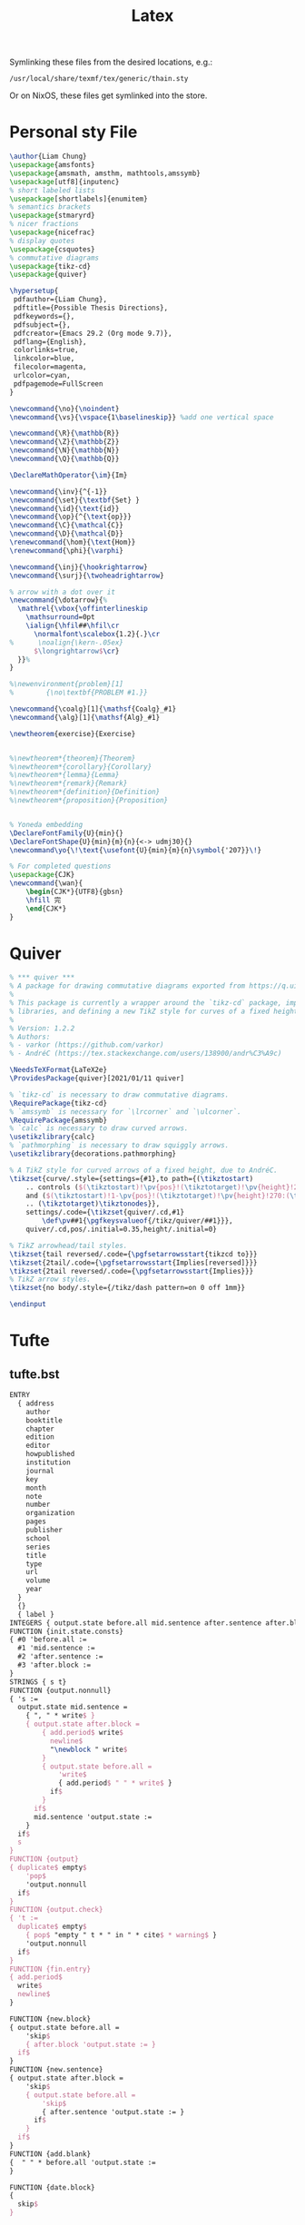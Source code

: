 #+title: Latex
#+FILETAGS: :config:latex:

 Symlinking these files from the desired locations, e.g.:
: /usr/local/share/texmf/tex/generic/thain.sty
Or on NixOS, these files get symlinked into the store.

* Personal sty File
#+begin_src LaTeX :tangle ~/.config/latex/thain.sty
\author{Liam Chung}
\usepackage{amsfonts}
\usepackage{amsmath, amsthm, mathtools,amssymb}
\usepackage[utf8]{inputenc}
% short labeled lists
\usepackage[shortlabels]{enumitem}
% semantics brackets
\usepackage{stmaryrd}
% nicer fractions
\usepackage{nicefrac}
% display quotes
\usepackage{csquotes}
% commutative diagrams
\usepackage{tikz-cd}
\usepackage{quiver}

\hypersetup{
 pdfauthor={Liam Chung},
 pdftitle={Possible Thesis Directions},
 pdfkeywords={},
 pdfsubject={},
 pdfcreator={Emacs 29.2 (Org mode 9.7)},
 pdflang={English},
 colorlinks=true,
 linkcolor=blue,
 filecolor=magenta,
 urlcolor=cyan,
 pdfpagemode=FullScreen
}

\newcommand{\no}{\noindent}
\newcommand{\vs}{\vspace{1\baselineskip}} %add one vertical space

\newcommand{\R}{\mathbb{R}}
\newcommand{\Z}{\mathbb{Z}}
\newcommand{\N}{\mathbb{N}}
\newcommand{\Q}{\mathbb{Q}}

\DeclareMathOperator{\im}{Im}

\newcommand{\inv}{^{-1}}
\newcommand{\set}{\textbf{Set} }
\newcommand{\id}{\text{id}}
\newcommand{\op}{^{\text{op}}}
\newcommand{\C}{\mathcal{C}}
\newcommand{\D}{\mathcal{D}}
\renewcommand{\hom}{\text{Hom}}
\renewcommand{\phi}{\varphi}

\newcommand{\inj}{\hookrightarrow}
\newcommand{\surj}{\twoheadrightarrow}

% arrow with a dot over it
\newcommand{\dotarrow}{%
  \mathrel{\vbox{\offinterlineskip
    \mathsurround=0pt
    \ialign{\hfil##\hfil\cr
      \normalfont\scalebox{1.2}{.}\cr
%      \noalign{\kern-.05ex}
      $\longrightarrow$\cr}
  }}%
}

%\newenvironment{problem}[1]
%        {\no\textbf{PROBLEM #1.}}

\newcommand{\coalg}[1]{\mathsf{Coalg}_#1}
\newcommand{\alg}[1]{\mathsf{Alg}_#1}

\newtheorem{exercise}{Exercise}


%\newtheorem*{theorem}{Theorem}
%\newtheorem*{corollary}{Corollary}
%\newtheorem*{lemma}{Lemma}
%\newtheorem*{remark}{Remark}
%\newtheorem*{definition}{Definition}
%\newtheorem*{proposition}{Proposition}


% Yoneda embedding
\DeclareFontFamily{U}{min}{}
\DeclareFontShape{U}{min}{m}{n}{<-> udmj30}{}
\newcommand\yo{\!\text{\usefont{U}{min}{m}{n}\symbol{'207}}\!}

% For completed questions
\usepackage{CJK}
\newcommand{\wan}{
    \begin{CJK*}{UTF8}{gbsn}
    \hfill 完
    \end{CJK*}
}
#+end_src
* Quiver
#+begin_src LaTeX :tangle ~/.config/latex/quiver.sty
% *** quiver ***
% A package for drawing commutative diagrams exported from https://q.uiver.app.
%
% This package is currently a wrapper around the `tikz-cd` package, importing necessary TikZ
% libraries, and defining a new TikZ style for curves of a fixed height.
%
% Version: 1.2.2
% Authors:
% - varkor (https://github.com/varkor)
% - AndréC (https://tex.stackexchange.com/users/138900/andr%C3%A9c)

\NeedsTeXFormat{LaTeX2e}
\ProvidesPackage{quiver}[2021/01/11 quiver]

% `tikz-cd` is necessary to draw commutative diagrams.
\RequirePackage{tikz-cd}
% `amssymb` is necessary for `\lrcorner` and `\ulcorner`.
\RequirePackage{amssymb}
% `calc` is necessary to draw curved arrows.
\usetikzlibrary{calc}
% `pathmorphing` is necessary to draw squiggly arrows.
\usetikzlibrary{decorations.pathmorphing}

% A TikZ style for curved arrows of a fixed height, due to AndréC.
\tikzset{curve/.style={settings={#1},to path={(\tikztostart)
    .. controls ($(\tikztostart)!\pv{pos}!(\tikztotarget)!\pv{height}!270:(\tikztotarget)$)
    and ($(\tikztostart)!1-\pv{pos}!(\tikztotarget)!\pv{height}!270:(\tikztotarget)$)
    .. (\tikztotarget)\tikztonodes}},
    settings/.code={\tikzset{quiver/.cd,#1}
        \def\pv##1{\pgfkeysvalueof{/tikz/quiver/##1}}},
    quiver/.cd,pos/.initial=0.35,height/.initial=0}

% TikZ arrowhead/tail styles.
\tikzset{tail reversed/.code={\pgfsetarrowsstart{tikzcd to}}}
\tikzset{2tail/.code={\pgfsetarrowsstart{Implies[reversed]}}}
\tikzset{2tail reversed/.code={\pgfsetarrowsstart{Implies}}}
% TikZ arrow styles.
\tikzset{no body/.style={/tikz/dash pattern=on 0 off 1mm}}

\endinput
#+end_src
* Tufte
** tufte.bst
#+begin_src LaTeX :tangle ~/.config/latex/tufte.bst
ENTRY
  { address
    author
    booktitle
    chapter
    edition
    editor
    howpublished
    institution
    journal
    key
    month
    note
    number
    organization
    pages
    publisher
    school
    series
    title
    type
    url
    volume
    year
  }
  {}
  { label }
INTEGERS { output.state before.all mid.sentence after.sentence after.block }
FUNCTION {init.state.consts}
{ #0 'before.all :=
  #1 'mid.sentence :=
  #2 'after.sentence :=
  #3 'after.block :=
}
STRINGS { s t}
FUNCTION {output.nonnull}
{ 's :=
  output.state mid.sentence =
    { ", " * write$ }
    { output.state after.block =
        { add.period$ write$
          newline$
          "\newblock " write$
        }
        { output.state before.all =
            'write$
            { add.period$ " " * write$ }
          if$
        }
      if$
      mid.sentence 'output.state :=
    }
  if$
  s
}
FUNCTION {output}
{ duplicate$ empty$
    'pop$
    'output.nonnull
  if$
}
FUNCTION {output.check}
{ 't :=
  duplicate$ empty$
    { pop$ "empty " t * " in " * cite$ * warning$ }
    'output.nonnull
  if$
}
FUNCTION {fin.entry}
{ add.period$
  write$
  newline$
}

FUNCTION {new.block}
{ output.state before.all =
    'skip$
    { after.block 'output.state := }
  if$
}
FUNCTION {new.sentence}
{ output.state after.block =
    'skip$
    { output.state before.all =
        'skip$
        { after.sentence 'output.state := }
      if$
    }
  if$
}
FUNCTION {add.blank}
{  " " * before.all 'output.state :=
}

FUNCTION {date.block}
{
  skip$
}

FUNCTION {not}
{   { #0 }
    { #1 }
  if$
}
FUNCTION {and}
{   'skip$
    { pop$ #0 }
  if$
}
FUNCTION {or}
{   { pop$ #1 }
    'skip$
  if$
}
FUNCTION {non.stop}
{ duplicate$
   "}" * add.period$
   #-1 #1 substring$ "." =
}

STRINGS {z}
FUNCTION {remove.dots}
{ 'z :=
  ""
  { z empty$ not }
  { z #1 #1 substring$
    z #2 global.max$ substring$ 'z :=
    duplicate$ "." = 'pop$
      { * }
    if$
  }
  while$
}
FUNCTION {new.block.checka}
{ empty$
    'skip$
    'new.block
  if$
}
FUNCTION {new.block.checkb}
{ empty$
  swap$ empty$
  and
    'skip$
    'new.block
  if$
}
FUNCTION {new.sentence.checka}
{ empty$
    'skip$
    'new.sentence
  if$
}
FUNCTION {new.sentence.checkb}
{ empty$
  swap$ empty$
  and
    'skip$
    'new.sentence
  if$
}
FUNCTION {field.or.null}
{ duplicate$ empty$
    { pop$ "" }
    'skip$
  if$
}
FUNCTION {emphasize}
{ duplicate$ empty$
    { pop$ "" }
    { "\emph{" swap$ * "}" * }
  if$
}
FUNCTION {tie.or.space.prefix}
{ duplicate$ text.length$ #3 <
    { "~" }
    { " " }
  if$
  swap$
}

FUNCTION {capitalize}
{ "u" change.case$ "t" change.case$ }

FUNCTION {space.word}
{ " " swap$ * " " * }
 % Here are the language-specific definitions for explicit words.
 % Each function has a name bbl.xxx where xxx is the English word.
 % The language selected here is ENGLISH
FUNCTION {bbl.and}
{ "and"}

FUNCTION {bbl.etal}
{ "et~al." }

FUNCTION {bbl.editors}
{ "eds." }

FUNCTION {bbl.editor}
{ "ed." }

FUNCTION {bbl.edby}
{ "edited by" }

FUNCTION {bbl.edition}
{ "edn." }

FUNCTION {bbl.volume}
{ "vol." }

FUNCTION {bbl.of}
{ "of" }

FUNCTION {bbl.number}
{ "no." }

FUNCTION {bbl.nr}
{ "no." }

FUNCTION {bbl.in}
{ "in" }

FUNCTION {bbl.pages}
{ "pp." }

FUNCTION {bbl.page}
{ "p." }

FUNCTION {bbl.chapter}
{ "chap." }

FUNCTION {bbl.techrep}
{ "Tech. Rep." }

FUNCTION {bbl.mthesis}
{ "Master's thesis" }

FUNCTION {bbl.phdthesis}
{ "Ph.D. thesis" }

FUNCTION {bbl.first}
{ "1st" }

FUNCTION {bbl.second}
{ "2nd" }

FUNCTION {bbl.third}
{ "3rd" }

FUNCTION {bbl.fourth}
{ "4th" }

FUNCTION {bbl.fifth}
{ "5th" }

FUNCTION {bbl.st}
{ "st" }

FUNCTION {bbl.nd}
{ "nd" }

FUNCTION {bbl.rd}
{ "rd" }

FUNCTION {bbl.th}
{ "th" }

MACRO {jan} {"Jan."}

MACRO {feb} {"Feb."}

MACRO {mar} {"Mar."}

MACRO {apr} {"Apr."}

MACRO {may} {"May"}

MACRO {jun} {"Jun."}

MACRO {jul} {"Jul."}

MACRO {aug} {"Aug."}

MACRO {sep} {"Sep."}

MACRO {oct} {"Oct."}

MACRO {nov} {"Nov."}

MACRO {dec} {"Dec."}

FUNCTION {eng.ord}
{ duplicate$ "1" swap$ *
  #-2 #1 substring$ "1" =
     { bbl.th * }
     { duplicate$ #-1 #1 substring$
       duplicate$ "1" =
         { pop$ bbl.st * }
         { duplicate$ "2" =
             { pop$ bbl.nd * }
             { "3" =
                 { bbl.rd * }
                 { bbl.th * }
               if$
             }
           if$
          }
       if$
     }
   if$
}

MACRO {acmcs} {"ACM Computing Surveys"}

MACRO {acta} {"Acta Informatica"}

MACRO {cacm} {"Communications of the ACM"}

MACRO {ibmjrd} {"IBM Journal of Research and Development"}

MACRO {ibmsj} {"IBM Systems Journal"}

MACRO {ieeese} {"IEEE Transactions on Software Engineering"}

MACRO {ieeetc} {"IEEE Transactions on Computers"}

MACRO {ieeetcad}
 {"IEEE Transactions on Computer-Aided Design of Integrated Circuits"}

MACRO {ipl} {"Information Processing Letters"}

MACRO {jacm} {"Journal of the ACM"}

MACRO {jcss} {"Journal of Computer and System Sciences"}

MACRO {scp} {"Science of Computer Programming"}

MACRO {sicomp} {"SIAM Journal on Computing"}

MACRO {tocs} {"ACM Transactions on Computer Systems"}

MACRO {tods} {"ACM Transactions on Database Systems"}

MACRO {tog} {"ACM Transactions on Graphics"}

MACRO {toms} {"ACM Transactions on Mathematical Software"}

MACRO {toois} {"ACM Transactions on Office Information Systems"}

MACRO {toplas} {"ACM Transactions on Programming Languages and Systems"}

MACRO {tcs} {"Theoretical Computer Science"}
FUNCTION {bibinfo.check}
{ swap$
  duplicate$ missing$
    {
      pop$ pop$
      ""
    }
    { duplicate$ empty$
        {
          swap$ pop$
        }
        { swap$
          pop$
        }
      if$
    }
  if$
}
FUNCTION {bibinfo.warn}
{ swap$
  duplicate$ missing$
    {
      swap$ "missing " swap$ * " in " * cite$ * warning$ pop$
      ""
    }
    { duplicate$ empty$
        {
          swap$ "empty " swap$ * " in " * cite$ * warning$
        }
        { swap$
          pop$
        }
      if$
    }
  if$
}
FUNCTION {format.url}
{ url empty$
    { "" }
    { "\urlprefix\url{" url * "}" * }
  if$
}

STRINGS  { bibinfo}
INTEGERS { nameptr namesleft numnames }

FUNCTION {format.names}
{ 'bibinfo :=
  duplicate$ empty$ 'skip$ {
  's :=
  "" 't :=
  #1 'nameptr :=
  s num.names$ 'numnames :=
  numnames 'namesleft :=
    { namesleft #0 > }
    { s nameptr
      "{ff~}{vv~}{ll}{, jj}"
      format.name$
      bibinfo bibinfo.check
      't :=
      nameptr #1 >
        {
          nameptr #1
          #1 + =
          numnames #2
          > and
            { "others" 't :=
              #1 'namesleft := }
            'skip$
          if$
          namesleft #1 >
            { ", " * t * }
            {
              numnames #2 >
                { "," * }
                'skip$
              if$
              s nameptr "{ll}" format.name$ duplicate$ "others" =
                { 't := }
                { pop$ }
              if$
              t "others" =
                {
                  " " * bbl.etal *
                }
                {
                  bbl.and
                  space.word * t *
                }
              if$
            }
          if$
        }
        't
      if$
      nameptr #1 + 'nameptr :=
      namesleft #1 - 'namesleft :=
    }
  while$
  } if$
}
FUNCTION {format.names.ed}
{
  format.names
}
FUNCTION {format.authors}
{ author "author" format.names
}
FUNCTION {get.bbl.editor}
{ editor num.names$ #1 > 'bbl.editors 'bbl.editor if$ }

FUNCTION {format.editors}
{ editor "editor" format.names duplicate$ empty$ 'skip$
    {
      " " *
      get.bbl.editor
   "(" swap$ * ")" *
      *
    }
  if$
}
FUNCTION {format.note}
{
 note empty$
    { "" }
    { note #1 #1 substring$
      duplicate$ "{" =
        'skip$
        { output.state mid.sentence =
          { "l" }
          { "u" }
        if$
        change.case$
        }
      if$
      note #2 global.max$ substring$ * "note" bibinfo.check
    }
  if$
}

FUNCTION {format.title}
{ title
  "title" bibinfo.check
  duplicate$ empty$ 'skip$
    {
      "\enquote{" swap$ *
      "}, " *
    }
  if$
}
FUNCTION {end.quote.title}
{ title empty$
    'skip$
    { before.all 'output.state := }
  if$
}
FUNCTION {output.bibitem}
{ newline$
  "\bibitem{" write$
  cite$ write$
  "}" write$
  newline$
  ""
  before.all 'output.state :=
}

FUNCTION {n.dashify}
{
  't :=
  ""
    { t empty$ not }
    { t #1 #1 substring$ "-" =
        { t #1 #2 substring$ "--" = not
            { "--" *
              t #2 global.max$ substring$ 't :=
            }
            {   { t #1 #1 substring$ "-" = }
                { "-" *
                  t #2 global.max$ substring$ 't :=
                }
              while$
            }
          if$
        }
        { t #1 #1 substring$ *
          t #2 global.max$ substring$ 't :=
        }
      if$
    }
  while$
}

FUNCTION {word.in}
{ bbl.in
  " " * }

FUNCTION {format.date}
{
  ""
  duplicate$ empty$
  year  "year"  bibinfo.check duplicate$ empty$
    { swap$ 'skip$
        { "there's a month but no year in " cite$ * warning$ }
      if$
      *
    }
    { swap$ 'skip$
        {
          swap$
          " " * swap$
        }
      if$
      *
    }
  if$
  duplicate$ empty$
    'skip$
    {
      before.all 'output.state :=
    ", " swap$ *
    }
  if$
}
FUNCTION {format.btitle}
{ title "title" bibinfo.check
  duplicate$ empty$ 'skip$
    {
      emphasize
    }
  if$
}
FUNCTION {either.or.check}
{ empty$
    'pop$
    { "can't use both " swap$ * " fields in " * cite$ * warning$ }
  if$
}
FUNCTION {format.bvolume}
{ volume empty$
    { "" }
    { bbl.volume volume tie.or.space.prefix
      "volume" bibinfo.check * *
      series "series" bibinfo.check
      duplicate$ empty$ 'pop$
        { swap$ bbl.of space.word * swap$
          emphasize * }
      if$
      "volume and number" number either.or.check
    }
  if$
}
FUNCTION {format.number.series}
{ volume empty$
    { number empty$
        { series field.or.null }
        { series empty$
            { number "number" bibinfo.check }
        { output.state mid.sentence =
            { bbl.number }
            { bbl.number capitalize }
          if$
          number tie.or.space.prefix "number" bibinfo.check * *
          bbl.in space.word *
          series "series" bibinfo.check *
        }
      if$
    }
      if$
    }
    { "" }
  if$
}
FUNCTION {is.num}
{ chr.to.int$
  duplicate$ "0" chr.to.int$ < not
  swap$ "9" chr.to.int$ > not and
}

FUNCTION {extract.num}
{ duplicate$ 't :=
  "" 's :=
  { t empty$ not }
  { t #1 #1 substring$
    t #2 global.max$ substring$ 't :=
    duplicate$ is.num
      { s swap$ * 's := }
      { pop$ "" 't := }
    if$
  }
  while$
  s empty$
    'skip$
    { pop$ s }
  if$
}

FUNCTION {convert.edition}
{ extract.num "l" change.case$ 's :=
  s "first" = s "1" = or
    { bbl.first 't := }
    { s "second" = s "2" = or
        { bbl.second 't := }
        { s "third" = s "3" = or
            { bbl.third 't := }
            { s "fourth" = s "4" = or
                { bbl.fourth 't := }
                { s "fifth" = s "5" = or
                    { bbl.fifth 't := }
                    { s #1 #1 substring$ is.num
                        { s eng.ord 't := }
                        { edition 't := }
                      if$
                    }
                  if$
                }
              if$
            }
          if$
        }
      if$
    }
  if$
  t
}

FUNCTION {format.edition}
{ edition duplicate$ empty$ 'skip$
    {
      convert.edition
      output.state mid.sentence =
        { "l" }
        { "t" }
      if$ change.case$
      "edition" bibinfo.check
      " " * bbl.edition *
    }
  if$
}
INTEGERS { multiresult }
FUNCTION {multi.page.check}
{ 't :=
  #0 'multiresult :=
    { multiresult not
      t empty$ not
      and
    }
    { t #1 #1 substring$
      duplicate$ "-" =
      swap$ duplicate$ "," =
      swap$ "+" =
      or or
        { #1 'multiresult := }
        { t #2 global.max$ substring$ 't := }
      if$
    }
  while$
  multiresult
}
FUNCTION {format.pages}
{ pages duplicate$ empty$ 'skip$
    { duplicate$ multi.page.check
        {
          bbl.pages swap$
          n.dashify
        }
        {
          bbl.page swap$
        }
      if$
      tie.or.space.prefix
      "pages" bibinfo.check
      * *
    }
  if$
}
FUNCTION {format.journal.pages}
{ pages duplicate$ empty$ 'pop$
    { swap$ duplicate$ empty$
        { pop$ pop$ format.pages }
        {
          ", " *
          swap$
          n.dashify
          pages multi.page.check
            'bbl.pages
            'bbl.page
          if$
          swap$ tie.or.space.prefix
          "pages" bibinfo.check
          * *
          *
        }
      if$
    }
  if$
}
FUNCTION {format.vol.num.pages}
{ volume field.or.null
  duplicate$ empty$ 'skip$
    {
      "volume" bibinfo.check
    }
  if$
  number "number" bibinfo.check duplicate$ empty$ 'skip$
    {
      swap$ duplicate$ empty$
        { "there's a number but no volume in " cite$ * warning$ }
        'skip$
      if$
      swap$
      "(" swap$ * ")" *
    }
  if$ *
}

FUNCTION {format.chapter.pages}
{ chapter empty$
    { "" }
    { type empty$
        { bbl.chapter }
        { type "l" change.case$
          "type" bibinfo.check
        }
      if$
      chapter tie.or.space.prefix
      "chapter" bibinfo.check
      * *
    }
  if$
}

FUNCTION {format.booktitle}
{
  booktitle "booktitle" bibinfo.check
  emphasize
}
FUNCTION {format.in.ed.booktitle}
{ format.booktitle duplicate$ empty$ 'skip$
    {
      editor "editor" format.names.ed duplicate$ empty$ 'pop$
        {
          bbl.edby
          " " * swap$ *
          swap$
          "," *
          " " * swap$
          * }
      if$
      word.in swap$ *
    }
  if$
}
FUNCTION {empty.misc.check}
{ author empty$ title empty$ howpublished empty$
  month empty$ year empty$ note empty$
  and and and and and
    { "all relevant fields are empty in " cite$ * warning$ }
    'skip$
  if$
}
FUNCTION {format.thesis.type}
{ type duplicate$ empty$
    'pop$
    { swap$ pop$
      "t" change.case$ "type" bibinfo.check
    }
  if$
}
FUNCTION {format.tr.number}
{ number "number" bibinfo.check
  type duplicate$ empty$
    { pop$ bbl.techrep }
    'skip$
  if$
  "type" bibinfo.check
  swap$ duplicate$ empty$
    { pop$ "t" change.case$ }
    { tie.or.space.prefix * * }
  if$
}
FUNCTION {format.article.crossref}
{
  key duplicate$ empty$
    { pop$
      journal duplicate$ empty$
        { "need key or journal for " cite$ * " to crossref " * crossref * warning$ }
        { "journal" bibinfo.check emphasize word.in swap$ * }
      if$
    }
    { word.in swap$ * " " *}
  if$
  " \cite{" * crossref * "}" *
}
FUNCTION {format.crossref.editor}
{ editor #1 "{vv~}{ll}" format.name$
  "editor" bibinfo.check
  editor num.names$ duplicate$
  #2 >
    { pop$
      "editor" bibinfo.check
      " " * bbl.etal
      *
    }
    { #2 <
        'skip$
        { editor #2 "{ff }{vv }{ll}{ jj}" format.name$ "others" =
            {
              "editor" bibinfo.check
              " " * bbl.etal
              *
            }
            {
             bbl.and space.word
              * editor #2 "{vv~}{ll}" format.name$
              "editor" bibinfo.check
              *
            }
          if$
        }
      if$
    }
  if$
}
FUNCTION {format.book.crossref}
{ volume duplicate$ empty$
    { "empty volume in " cite$ * "'s crossref of " * crossref * warning$
      pop$ word.in
    }
    { bbl.volume
      swap$ tie.or.space.prefix "volume" bibinfo.check * * bbl.of space.word *
    }
  if$
  editor empty$
  editor field.or.null author field.or.null =
  or
    { key empty$
        { series empty$
            { "need editor, key, or series for " cite$ * " to crossref " *
              crossref * warning$
              "" *
            }
            { series emphasize * }
          if$
        }
        { key * }
      if$
    }
    { format.crossref.editor * }
  if$
  " \cite{" * crossref * "}" *
}
FUNCTION {format.incoll.inproc.crossref}
{
  editor empty$
  editor field.or.null author field.or.null =
  or
    { key empty$
        { format.booktitle duplicate$ empty$
            { "need editor, key, or booktitle for " cite$ * " to crossref " *
              crossref * warning$
            }
            { word.in swap$ * }
          if$
        }
        { word.in key * " " *}
      if$
    }
    { word.in format.crossref.editor * " " *}
  if$
  " \cite{" * crossref * "}" *
}
FUNCTION {format.org.or.pub}
{ 't :=
  ""
  address empty$ t empty$ and
    'skip$
    {
      t empty$
        { address "address" bibinfo.check *
        }
        { t *
          address empty$
            'skip$
            { ", " * address "address" bibinfo.check * }
          if$
        }
      if$
    }
  if$
}
FUNCTION {format.publisher.address}
{ publisher "publisher" bibinfo.warn format.org.or.pub
}

FUNCTION {format.organization.address}
{ organization "organization" bibinfo.check format.org.or.pub
}

FUNCTION {article}
{ output.bibitem
  format.authors "author" output.check
  format.title "title" output.check
  end.quote.title
  crossref missing$
    {
      journal
      remove.dots
      "journal" bibinfo.check
      emphasize
      "journal" output.check
      format.vol.num.pages output
      format.date "year" output.check
    }
    { format.article.crossref output.nonnull
    }
  if$
  format.journal.pages
  format.url output
  format.note output
  fin.entry
}
FUNCTION {book}
{ output.bibitem
  author empty$
    { format.editors "author and editor" output.check
    }
    { format.authors output.nonnull
      crossref missing$
        { "author and editor" editor either.or.check }
        'skip$
      if$
    }
  if$
  format.btitle "title" output.check
  crossref missing$
    { format.bvolume output
      format.number.series output
      format.publisher.address output
    }
    {
      format.book.crossref output.nonnull
    }
  if$
  format.edition output
  format.date "year" output.check
  format.url output
  format.note output
  fin.entry
}
FUNCTION {booklet}
{ output.bibitem
  format.authors output
  format.title "title" output.check
  end.quote.title
  howpublished "howpublished" bibinfo.check output
  address "address" bibinfo.check output
  format.date output
  format.url output
  format.note output
  fin.entry
}

FUNCTION {inbook}
{ output.bibitem
  author empty$
    { format.editors "author and editor" output.check
    }
    { format.authors output.nonnull
      crossref missing$
        { "author and editor" editor either.or.check }
        'skip$
      if$
    }
  if$
  format.btitle "title" output.check
  crossref missing$
    {
      format.publisher.address output
      format.bvolume output
      format.chapter.pages "chapter and pages" output.check
      format.number.series output
    }
    {
      format.chapter.pages "chapter and pages" output.check
      format.book.crossref output.nonnull
    }
  if$
  format.edition output
  format.date "year" output.check
  format.pages "pages" output.check
  format.url output
  format.note output
  fin.entry
}

FUNCTION {incollection}
{ output.bibitem
  format.authors "author" output.check
  format.title "title" output.check
  end.quote.title
  crossref missing$
    { format.in.ed.booktitle "booktitle" output.check
      format.publisher.address output
      format.bvolume output
      format.number.series output
      format.chapter.pages output
      format.edition output
      format.date "year" output.check
    }
    { format.incoll.inproc.crossref output.nonnull
      format.chapter.pages output
    }
  if$
  format.pages "pages" output.check
  format.url output
  format.note output
  fin.entry
}
FUNCTION {inproceedings}
{ output.bibitem
  format.authors "author" output.check
  format.title "title" output.check
  end.quote.title
  crossref missing$
    { format.in.ed.booktitle "booktitle" output.check
      publisher empty$
        { format.organization.address output }
        { organization "organization" bibinfo.check output
          format.publisher.address output
        }
      if$
      format.date "year" output.check
      format.bvolume output
      format.number.series output
    }
    { format.incoll.inproc.crossref output.nonnull
    }
  if$
  format.pages "pages" output.check
  format.url output
  format.note output
  fin.entry
}
FUNCTION {conference} { inproceedings }
FUNCTION {manual}
{ output.bibitem
  author empty$
    { organization "organization" bibinfo.check
      duplicate$ empty$ 'pop$
        { output
          address "address" bibinfo.check output
        }
      if$
    }
    { format.authors output.nonnull }
  if$
  format.btitle "title" output.check
  author empty$
    { organization empty$
        {
          address "address" bibinfo.check output
        }
        'skip$
      if$
    }
    {
      organization "organization" bibinfo.check output
      address "address" bibinfo.check output
    }
  if$
  format.edition output
  format.date output
  format.url output
  format.note output
  fin.entry
}

FUNCTION {mastersthesis}
{ output.bibitem
  format.authors "author" output.check
  format.btitle
  "title" output.check
  bbl.mthesis format.thesis.type output.nonnull
  school "school" bibinfo.warn output
  address "address" bibinfo.check output
  format.date "year" output.check
  format.url output
  format.note output
  fin.entry
}

FUNCTION {misc}
{ output.bibitem
  format.authors output
  format.title output
  end.quote.title
  howpublished "howpublished" bibinfo.check output
  format.date output
  format.url output
  format.note output
  fin.entry
  empty.misc.check
}
FUNCTION {phdthesis}
{ output.bibitem
  format.authors "author" output.check
  format.btitle
  "title" output.check
  bbl.phdthesis format.thesis.type output.nonnull
  school "school" bibinfo.warn output
  address "address" bibinfo.check output
  format.date "year" output.check
  format.url output
  format.note output
  fin.entry
}

FUNCTION {proceedings}
{ output.bibitem
  editor empty$
    { organization "organization" bibinfo.check output
    }
    { format.editors output.nonnull }
  if$
  format.btitle "title" output.check
  format.bvolume output
  format.number.series output
  editor empty$
    { publisher empty$
        'skip$
        {
          format.publisher.address output
        }
      if$
    }
    { publisher empty$
        {
          format.organization.address output }
        {
          organization "organization" bibinfo.check output
          format.publisher.address output
        }
      if$
     }
  if$
      format.date "year" output.check
  format.url output
  format.note output
  fin.entry
}

FUNCTION {techreport}
{ output.bibitem
  format.authors "author" output.check
  format.btitle
  "title" output.check
  format.tr.number output.nonnull
  institution "institution" bibinfo.warn output
  address "address" bibinfo.check output
  format.date "year" output.check
  format.url output
  format.note output
  fin.entry
}

FUNCTION {unpublished}
{ output.bibitem
  format.authors "author" output.check
  format.title "title" output.check
  end.quote.title
  format.date output
  format.url output
  format.note "note" output.check
  fin.entry
}

FUNCTION {default.type} { misc }
READ
STRINGS { longest.label }
INTEGERS { number.label longest.label.width }
FUNCTION {initialize.longest.label}
{ "" 'longest.label :=
  #1 'number.label :=
  #0 'longest.label.width :=
}
FUNCTION {longest.label.pass}
{ number.label int.to.str$ 'label :=
  number.label #1 + 'number.label :=
  label width$ longest.label.width >
    { label 'longest.label :=
      label width$ 'longest.label.width :=
    }
    'skip$
  if$
}
EXECUTE {initialize.longest.label}
ITERATE {longest.label.pass}
FUNCTION {begin.bib}
{ preamble$ empty$
    'skip$
    { preamble$ write$ newline$ }
  if$
  "\begin{thebibliography}{"  longest.label  * "}" *
  write$ newline$
  "\newcommand{\enquote}[1]{``#1''}"
  write$ newline$
  "\expandafter\ifx\csname url\endcsname\relax"
  write$ newline$
  "  \def\url#1{\texttt{#1}}\fi"
  write$ newline$
  "\expandafter\ifx\csname urlprefix\endcsname\relax\def\urlprefix{URL }\fi"
  write$ newline$
}
EXECUTE {begin.bib}
EXECUTE {init.state.consts}
ITERATE {call.type$}
FUNCTION {end.bib}
{ newline$
  "\end{thebibliography}" write$ newline$
}
EXECUTE {end.bib}
%% End of customized bst file
%%
%% End of file `tufte.bst'.
#+end_src
** tufte-book.cls
#+begin_src LaTeX :tangle ~/.config/latex/tufte-book.cls
\NeedsTeXFormat{LaTeX2e}[1994/06/01]

\ProvidesClass{tufte-book}[2015/06/30 v3.5.3 Tufte-book class]

%%
% Declare we're tufte-book
\newcommand{\@tufte@class}{book}% the base LaTeX class (defaults to the book style)
\newcommand{\@tufte@pkgname}{tufte-book}% the name of the package (defaults to tufte-handout)

%%
% Load the common style elements
\input{tufte-common.def}


%%
% Set up any book-specific stuff now

%%
% The front matter in Tufte's /Beautiful Evidence/ contains everything up
% to the opening page of Chapter 1.  The running heads, when they appear,
% contain only the (arabic) page number in the outside corner.
%\newif\if@mainmatter \@mainmattertrue
\renewcommand\frontmatter{%
  \if@openright%
    \cleardoublepage%
  \else%
    \clearpage%
  \fi%
  \@mainmatterfalse%
  \pagenumbering{arabic}%
  %\pagestyle{plain}%
  \fancyhf{}%
  \ifthenelse{\boolean{@tufte@twoside}}%
    {\fancyhead[LE,RO]{\thepage}}%
    {\fancyhead[RE,RO]{\thepage}}%
}


%%
% The main matter in Tufte's /Beautiful Evidence/ doesn't restart the page
% numbering---it continues where it left off in the front matter.
\renewcommand\mainmatter{%
  \if@openright%
    \cleardoublepage%
  \else%
    \clearpage%
  \fi%
  \@mainmattertrue%
  \fancyhf{}%
  \ifthenelse{\boolean{@tufte@twoside}}%
    {% two-side
      \renewcommand{\chaptermark}[1]{\markboth{##1}{}}%
      \fancyhead[LE]{\thepage\quad\smallcaps{\newlinetospace{\plaintitle}}}% book title
      \fancyhead[RO]{\smallcaps{\newlinetospace{\leftmark}}\quad\thepage}% chapter title
    }%
    {% one-side
      \fancyhead[RE,RO]{\smallcaps{\newlinetospace{\plaintitle}}\quad\thepage}% book title
    }%
}


%%
% The back matter contains appendices, indices, glossaries, endnotes,
% bibliographies, list of contributors, illustration credits, etc.
\renewcommand\backmatter{%
  \if@openright%
    \cleardoublepage%
  \else%
    \clearpage%
  \fi%
  \@mainmatterfalse%
}

%%
% Only show the chapter titles in the table of contents
\setcounter{tocdepth}{0}

%%
% If there is a `tufte-book-local.sty' file, load it.

\IfFileExists{tufte-book-local.tex}{%
  \@tufte@info@noline{Loading tufte-book-local.tex}%
  \input{tufte-book-local}%
}{}

%%
% End of file
\endinput
#+end_src
** tufte-common.def
#+begin_src LaTeX :tangle ~/.config/latex/tufte-common.def
%%
%% This file contains the code that is common to the Tufte-LaTeX document classes.
%%

\ProvidesFile{tufte-common.def}[2015/06/21 v3.5.2 Common code for the Tufte-LaTeX styles]

%%
% The `xkeyval' package simplifies the user interface for the document class options
\RequirePackage{xkeyval}

%%
% We use the `xifthen' package to handle our package option switches
\RequirePackage{xifthen}

%%
% Define some shortcut macros for error/warning/info logging.
\RequirePackage{hardwrap}
\GenerateClassLogMacros[@tufte]{\@tufte@pkgname}
\newcommand{\@tufte@debug@info}[1]{\ifthenelse{\boolean{@tufte@debug}}{\@tufte@info{#1}}{}}
\newcommand{\@tufte@debug@info@noline}[1]{\ifthenelse{\boolean{@tufte@debug}}{\@tufte@info@noline{#1}}{}}

%%
% `debug' option -- provides more information in the .log file for use in
% troubleshooting problems
\newboolean{@tufte@debug}
\DeclareOptionX[tufte]<common>{debug}{\setboolean{@tufte@debug}{true}}

%%
% `nofonts' option -- doesn't load any fonts
% `fonts' option -- tries to load fonts
\newboolean{@tufte@loadfonts}\setboolean{@tufte@loadfonts}{true}
\DeclareOptionX[tufte]<common>{fonts}{\setboolean{@tufte@loadfonts}{true}}
\DeclareOptionX[tufte]<common>{nofonts}{\setboolean{@tufte@loadfonts}{false}}

%%
% `nols' option -- doesn't configure letterspacing
% `ls' option -- configures letterspacing
\newboolean{@tufte@letterspace}\setboolean{@tufte@letterspace}{true}
\DeclareOptionX[tufte]<common>{ls}{\setboolean{@tufte@letterspace}{true}}
\DeclareOptionX[tufte]<common>{nols}{\setboolean{@tufte@letterspace}{false}}

%%
% `nobib' option -- doesn't load natbib or adjust the \cite command
\newboolean{@tufte@loadnatbib}\setboolean{@tufte@loadnatbib}{true}
\DeclareOptionX[tufte]<common>{nobib}{\setboolean{@tufte@loadnatbib}{false}}

%%
% `titlepage' option -- creates a full title page with \maketitle

\newboolean{@tufte@titlepage}
\DeclareOptionX[tufte]<common>{titlepage}{\setboolean{@tufte@titlepage}{true}}
\DeclareOptionX[tufte]<common>{notitlepage}{\setboolean{@tufte@titlepage}{false}}

%%
% `a4paper' option

\newboolean{@tufte@afourpaper}
\DeclareOptionX[tufte]<common>{a4paper}{\setboolean{@tufte@afourpaper}{true}}

%%
% `b5paper' option

\newboolean{@tufte@bfivepaper}
\DeclareOptionX[tufte]<common>{b5paper}{\setboolean{@tufte@bfivepaper}{true}}

%%
% `sfsidenotes' option -- typesets sidenotes in sans serif typeface

\newboolean{@tufte@sfsidenotes}
\DeclareOptionX[tufte]<common>{sfsidenotes}{\setboolean{@tufte@sfsidenotes}{true}}

%%
% `symmetric' option -- puts marginpar space to the outside edge of the page
%   Note: this option forces the twoside option (see the .cls files)

\newboolean{@tufte@symmetric}
\DeclareOptionX[tufte]<common>{symmetric}{
  \setboolean{@tufte@symmetric}{true}
  \@tufte@info@noline{The `symmetric' option implies `twoside'}
  \ExecuteOptionsX[tufte]<common>{twoside}
}

%%
% `twoside' option -- alternates running heads

\newboolean{@tufte@twoside}
\DeclareOptionX[tufte]<common>{twoside}{%
  \setboolean{@tufte@twoside}{true}
  \@tufte@info@noline{Passing the `twoside' option to the `\@tufte@class' class}
  \PassOptionsToClass{twoside}{\@tufte@class}
}

%%
% `notoc' option -- suppresses the Tufte-style table of contents

\newboolean{@tufte@toc}
\setboolean{@tufte@toc}{true}
\DeclareOptionX[tufte]<common>{notoc}{\setboolean{@tufte@toc}{false}}
\DeclareOptionX[tufte]<common>{toc}{\setboolean{@tufte@toc}{true}}

%%
% `justified' option -- uses fully justified text (flush left and flush
% right) instead of ragged right.

\newboolean{@tufte@justified}
\DeclareOptionX[tufte]<common>{justified}{\setboolean{@tufte@justified}{true}}

%%
% `bidi' option -- loads the bidi package for bi-directional text

\newboolean{@tufte@loadbidi}
\DeclareOptionX[tufte]<common>{bidi}{\setboolean{@tufte@loadbidi}{true}}
\DeclareOptionX[tufte]<common>{nobidi}{\setboolean{@tufte@loadbidi}{false}}

%%
% `nohyper' option -- suppresses loading of the hyperref package

\newboolean{@tufte@loadhyper}
\setboolean{@tufte@loadhyper}{true}
\DeclareOptionX[tufte]<common>{hyper}{\setboolean{@tufte@loadhyper}{true}}
\DeclareOptionX[tufte]<common>{nohyper}{\setboolean{@tufte@loadhyper}{false}}

%%
% `sidenote', `marginnote', `caption', `citation', `marginals' options
% Each allows one of {justified,raggedleft,raggedright,raggedouter,auto}.

\newcommand*{\@tufte@sidenote@justification}{\@tufte@justification@autodetect}
\define@choicekey*+[tufte]{common}{sidenote}[\@tufte@kvtext\@tufte@kvnum]{justified,raggedleft,raggedright,raggedouter,auto}[auto]{%
  \ifcase\@tufte@kvnum\relax
    \renewcommand*{\@tufte@sidenote@justification}{\justifying}% justified
  \or
    \renewcommand*{\@tufte@sidenote@justification}{\RaggedLeft}% ragged left
  \or
    \renewcommand*{\@tufte@sidenote@justification}{\RaggedRight}% ragged right
  \or
    \renewcommand*{\@tufte@sidenote@justification}{\@tufte@justification@outer}% ragged outer (flush right on verso pages, flush left on recto pages)
  \or
    \renewcommand*{\@tufte@sidenote@justification}{\@tufte@justification@autodetect}% autodetects best justification mode based on all class options
  \fi
}{%
  \@tufte@warning@noline{Invalid option `#1' for sidenote key. Must be one of: justified, raggedleft, raggedright, raggedouter, auto}
  \renewcommand*{\@tufte@sidenote@justification}{\@tufte@justification@autodetect}% autodetects best justification mode based on all class options
}

\newcommand*{\@tufte@marginnote@justification}{\@tufte@justification@autodetect}
\define@choicekey*+[tufte]{common}{marginnote}[\@tufte@kvtext\@tufte@kvnum]{justified,raggedleft,raggedright,raggedouter,auto}[auto]{%
  \ifcase\@tufte@kvnum\relax
    \renewcommand*{\@tufte@marginnote@justification}{\justifying}% justified
  \or
    \renewcommand*{\@tufte@marginnote@justification}{\RaggedLeft}% ragged left
  \or
    \renewcommand*{\@tufte@marginnote@justification}{\RaggedRight}% ragged right
  \or
    \renewcommand*{\@tufte@marginnote@justification}{\@tufte@justification@outer}% ragged outer (flush right on verso pages, flush left on recto pages)
  \or
    \renewcommand*{\@tufte@marginnote@justification}{\@tufte@justification@autodetect}% autodetects best justification mode based on all class options
  \fi
}{%
  \@tufte@warning@noline{Invalid option `#1' for marginnote key. Must be one of: justified, raggedleft, raggedright, raggedouter, auto}
  \renewcommand*{\@tufte@marginnote@justification}{\@tufte@justification@autodetect}% autodetects best justification mode based on all class options
}

\newcommand*{\@tufte@caption@justification}{\@tufte@justification@autodetect}
\define@choicekey*+[tufte]{common}{caption}[\@tufte@kvtext\@tufte@kvnum]{justified,raggedleft,raggedright,raggedouter,auto}[auto]{%
  \ifcase\@tufte@kvnum\relax
    \renewcommand*{\@tufte@caption@justification}{\justifying}% justified
  \or
    \renewcommand*{\@tufte@caption@justification}{\RaggedLeft}% ragged left
  \or
    \renewcommand*{\@tufte@caption@justification}{\RaggedRight}% ragged right
  \or
    \renewcommand*{\@tufte@caption@justification}{\@tufte@justification@caption@outer}% ragged outer (flush right on verso pages, flush left on recto pages)
  \or
    \renewcommand*{\@tufte@caption@justification}{\@tufte@justification@autodetect}% autodetects best justification mode based on all class options
  \fi
}{%
  \@tufte@warning@noline{Invalid option `#1' for caption key. Must be one of: justified, raggedleft, raggedright, raggedouter, auto}
  \renewcommand*{\@tufte@caption@justification}{\@tufte@justification@autodetect}% autodetects best justification mode based on all class options
}

\newcommand*{\@tufte@citation@justification}{\@tufte@justification@autodetect}
\define@choicekey*+[tufte]{common}{citation}[\@tufte@kvtext\@tufte@kvnum]{justified,raggedleft,raggedright,raggedouter,auto}[auto]{%
  \ifcase\@tufte@kvnum\relax
    \renewcommand*{\@tufte@citation@justification}{\justifying}% justified
  \or
    \renewcommand*{\@tufte@citation@justification}{\RaggedLeft}% ragged left
  \or
    \renewcommand*{\@tufte@citation@justification}{\RaggedRight}% ragged right
  \or
    \renewcommand*{\@tufte@citation@justification}{\@tufte@justification@outer}% ragged outer (flush right on verso pages, flush left on recto pages)
  \or
    \renewcommand*{\@tufte@citation@justification}{\@tufte@justification@autodetect}% autodetects best justification mode based on all class options
  \fi
}{%
  \@tufte@warning@noline{Invalid option `#1' for citation key. Must be one of: justified, raggedleft, raggedright, raggedouter, auto}
  \renewcommand*{\@tufte@citation@justification}{\@tufte@justification@autodetect}% autodetects best justification mode based on all class options
}

% The ``marginals'' key simultaneously sets the same justification for all marginal material
\define@choicekey*+[tufte]{common}{marginals}[\@tufte@kvtext\@tufte@kvnum]{justified,raggedleft,raggedright,raggedouter,auto}[auto]{%
  \ifcase\@tufte@kvnum\relax
    \ExecuteOptionsX[tufte]<common>{citation=justified,sidenote=justified,caption=justified,marginnote=justified}% justified
  \or
    \ExecuteOptionsX[tufte]<common>{citation=raggedleft,sidenote=raggedleft,caption=raggedleft,marginnote=raggedleft}% ragged left
  \or
    \ExecuteOptionsX[tufte]<common>{citation=raggedright,sidenote=raggedright,caption=raggedright,marginnote=raggedright}% ragged right
  \or
    \ExecuteOptionsX[tufte]<common>{citation=raggedouter,sidenote=raggedouter,caption=raggedouter,marginnote=raggedouter}% ragged outer (flush right on verso pages, flush left on recto pages)
  \or
    \ExecuteOptionsX[tufte]<common>{citation=auto,sidenote=auto,caption=auto,marginnote=auto}% autodetects best justification mode based on all class options
  \fi
}{%
  \@tufte@warning@noline{Invalid option `#1' for marginals key. Must be one of: justified, raggedleft, raggedright, raggedouter, auto}
  \ExecuteOptionsX[tufte]<common>{citation=auto,sidenote=auto,caption=auto,marginnote=auto}% autodetects best justification mode based on all class options
}


%%
% Unsupported options

\newcommand{\@tufte@unsupported@option}[1]{\@tufte@warning@noline{Option `#1' is not supported -- ignoring option}\OptionNotUsed}

\DeclareOptionX[tufte]<common>{10pt}{\@tufte@unsupported@option{\CurrentOption}}
\DeclareOptionX[tufte]<common>{11pt}{\@tufte@unsupported@option{\CurrentOption}}
\DeclareOptionX[tufte]<common>{12pt}{\@tufte@unsupported@option{\CurrentOption}}
\DeclareOptionX[tufte]<common>{a5paper}{\@tufte@unsupported@option{\CurrentOption}}
\DeclareOptionX[tufte]<common>{executivepaper}{\@tufte@unsupported@option{\CurrentOption}}
\DeclareOptionX[tufte]<common>{legalpaper}{\@tufte@unsupported@option{\CurrentOption}}
\DeclareOptionX[tufte]<common>{landscape}{\@tufte@unsupported@option{\CurrentOption}}
\DeclareOptionX[tufte]<common>{onecolumn}{\@tufte@unsupported@option{\CurrentOption}}
\DeclareOptionX[tufte]<common>{twocolumn}{\@tufte@unsupported@option{\CurrentOption}}

%%
% Default `book' and `handout' options

\ifthenelse{\equal{\@tufte@pkgname}{tufte-book}}
  {\ExecuteOptionsX[tufte]<common>{titlepage}}
  {\ExecuteOptionsX[tufte]<common>{notitlepage}}


\DeclareOptionX*{%
  \@tufte@info@noline{Passing \CurrentOption\space to the `\@tufte@class' class.}%
  \PassOptionsToClass{\CurrentOption}{\@tufte@class}%
}
\ProcessOptionsX*[tufte]<common>\relax

%%
% Load the appropriate base class
\@tufte@info@noline{Loading the base class `\@tufte@class'}
\LoadClass{\@tufte@class}

%%
% Detect whether we're in two-side mode or not.  (Used to set up running
% heads later.)

\ifthenelse{\boolean{@twoside}}
  {\setboolean{@tufte@twoside}{true}}
  {}



%%
% Detect if we're using pdfLaTeX

\newboolean{@tufte@pdf}
\IfFileExists{ifpdf.sty}{%
  \RequirePackage{ifpdf}
  \ifthenelse{\boolean{pdf}}
    {\setboolean{@tufte@pdf}{true}}
    {\setboolean{@tufte@pdf}{false}}
}{% assume we're not using pdfTex?
  \setboolean{@tufte@pdf}{false}
}

%%
% Detect if we're using XeLaTeX

\newboolean{@tufte@xetex}
\IfFileExists{ifxetex.sty}{%
  \RequirePackage{ifxetex}
  \ifthenelse{\boolean{xetex}}
    {\setboolean{@tufte@xetex}{true}}
    {\setboolean{@tufte@xetex}{false}}
}{% not using xelatex
  \setboolean{@tufte@xetex}{false}
}

\ifthenelse{\boolean{@tufte@xetex}}{%
  \RequirePackage{xltxtra}% xltxtra loads xunicode and fontspec; must be loaded before bidi
}{}

%%
% Detect if we're using LuaTeX

\newboolean{@tufte@luatex}
\IfFileExists{ifluatex.sty}{%
  \RequirePackage{ifluatex}
  \ifthenelse{\boolean{luatex}}
    {\setboolean{@tufte@luatex}{true}}
    {\setboolean{@tufte@luatex}{false}}
}{% not using luatex
  \setboolean{@tufte@luatex}{false}
}

\ifthenelse{\boolean{@tufte@luatex}}{%
  \RequirePackage{fontspec}
  \RequirePackage[osf,sc]{mathpazo}
  \setmainfont[Renderer=Basic, Numbers=OldStyle, Scale = 1.0]{TeX Gyre Pagella}
  \setsansfont[Renderer=Basic, Scale=0.90]{TeX Gyre Heros}
  \setmonofont[Renderer=Basic]{TeX Gyre Cursor}
}{}

%%
% Globally sets the length

\newcommand*{\gsetlength}[2]{%
  \setlength{#1}{#2}%
  \global#1=#1\relax%
}

%%
% Globally sets a boolean

\newcommand*{\gsetboolean}[2]{% based on code from ifthen pkg
  \lowercase{\def\@tempa{#2}}%
  \@ifundefined{@tempswa\@tempa}%
    {\PackageError{ifthen}{You can only set a boolean to `true' or `false'}\@ehc}%
    {\@ifundefined{#1\@tempa}%
      {\PackageError{ifthen}{Boolean #1 undefined}\@ehc}%
      {\global\csname#1\@tempa\endcsname}%
    }%
}

%%
% The titlesec and titletoc packages are used to change the style of the
% section headings.  These packages should be loaded before the hyperref
% package.

\RequirePackage{titlesec,titletoc}

%%%
%% Loads the hyperref package and sets some default options.

\newcommand{\TufteLoadHyperref}{%
  \ifthenelse{\boolean{@tufte@xetex}}
    {\RequirePackage[unicode,hyperfootnotes=false,xetex]{hyperref}}
    {\RequirePackage[unicode,hyperfootnotes=false]{hyperref}}
  \hypersetup{%
    pdfborder = {0 0 0},
    bookmarksdepth = section,
    citecolor = DarkGreen,
    linkcolor = DarkBlue,
    urlcolor = DarkGreen,
  }%
}

%%%
%% Load the `hyperref' package.

\ifthenelse{\boolean{@tufte@loadhyper}}{%
  \TufteLoadHyperref%
}{% hyperfootnotes override our modifications to the \footnote* and \@footnote* commands.
  \PassOptionsToPackage{hyperfootnotes=false}{hyperref}
}

%%
% Set the font sizes and baselines to match Tufte's books
\renewcommand\normalsize{%
   \@setfontsize\normalsize\@xpt{14}%
   \abovedisplayskip 10\p@ \@plus2\p@ \@minus5\p@
   \abovedisplayshortskip \z@ \@plus3\p@
   \belowdisplayshortskip 6\p@ \@plus3\p@ \@minus3\p@
   \belowdisplayskip \abovedisplayskip
   \let\@listi\@listI}
\normalbaselineskip=14pt
\normalsize
\renewcommand\small{%
   \@setfontsize\small\@ixpt{12}%
   \abovedisplayskip 8.5\p@ \@plus3\p@ \@minus4\p@
   \abovedisplayshortskip \z@ \@plus2\p@
   \belowdisplayshortskip 4\p@ \@plus2\p@ \@minus2\p@
   \def\@listi{\leftmargin\leftmargini
               \topsep 4\p@ \@plus2\p@ \@minus2\p@
               \parsep 2\p@ \@plus\p@ \@minus\p@
               \itemsep \parsep}%
   \belowdisplayskip \abovedisplayskip
}
\renewcommand\footnotesize{%
   \@setfontsize\footnotesize\@viiipt{10}%
   \abovedisplayskip 6\p@ \@plus2\p@ \@minus4\p@
   \abovedisplayshortskip \z@ \@plus\p@
   \belowdisplayshortskip 3\p@ \@plus\p@ \@minus2\p@
   \def\@listi{\leftmargin\leftmargini
               \topsep 3\p@ \@plus\p@ \@minus\p@
               \parsep 2\p@ \@plus\p@ \@minus\p@
               \itemsep \parsep}%
   \belowdisplayskip \abovedisplayskip
}
\renewcommand\scriptsize{\@setfontsize\scriptsize\@viipt\@viiipt}
\renewcommand\tiny{\@setfontsize\tiny\@vpt\@vipt}
\renewcommand\large{\@setfontsize\large\@xipt{15}}
\renewcommand\Large{\@setfontsize\Large\@xiipt{16}}
\renewcommand\LARGE{\@setfontsize\LARGE\@xivpt{18}}
\renewcommand\huge{\@setfontsize\huge\@xxpt{30}}
\renewcommand\Huge{\@setfontsize\Huge{24}{36}}

\setlength\leftmargini   {1pc}
\setlength\leftmarginii  {1pc}
\setlength\leftmarginiii {1pc}
\setlength\leftmarginiv  {1pc}
\setlength\leftmarginv   {1pc}
\setlength\leftmarginvi  {1pc}
\setlength\labelsep      {.5pc}
\setlength\labelwidth    {\leftmargini}
\addtolength\labelwidth{-\labelsep}

%%
% \RaggedRight allows hyphenation

\setlength{\parindent}{1.0pc}%
\setlength{\parskip}{0pt}%
\RequirePackage{ragged2e}
\setlength{\RaggedRightRightskip}{\z@ plus 0.08\hsize}

% Paragraph indentation and separation for normal text
\newcommand{\@tufte@reset@par}{%
  \setlength{\RaggedRightParindent}{1.0pc}%
  \setlength{\JustifyingParindent}{1.0pc}%
  \setlength{\parindent}{1pc}%
  \setlength{\parskip}{0pt}%
}
\@tufte@reset@par

% Paragraph indentation and separation for marginal text
\newcommand{\@tufte@margin@par}{%
  \setlength{\RaggedRightParindent}{0.5pc}%
  \setlength{\JustifyingParindent}{0.5pc}%
  \setlength{\parindent}{0.5pc}%
  \setlength{\parskip}{0pt}%
}


%%
% Set page layout geometry

\RequirePackage[letterpaper,left=1in,top=1in,headsep=2\baselineskip,textwidth=26pc,marginparsep=2pc,marginparwidth=12pc,textheight=44\baselineskip,headheight=\baselineskip]{geometry}

\ifthenelse{\boolean{@tufte@afourpaper}}
  {\geometry{a4paper,left=24.8mm,top=27.4mm,headsep=2\baselineskip,textwidth=107mm,marginparsep=8.2mm,marginparwidth=49.4mm,textheight=49\baselineskip,headheight=\baselineskip}}
  {}

\ifthenelse{\boolean{@tufte@bfivepaper}}
  {\geometry{paperwidth=176mm,paperheight=250mm,left=14.66mm,top=13.88mm,textwidth=102.66mm,marginparsep=7.33mm,marginparwidth=36.66mm,textheight=38\baselineskip,includehead}}
  {}

\ifthenelse{\boolean{@tufte@symmetric}}
  {}
  {\geometry{asymmetric}}% forces internal LaTeX `twoside'


%%
% Separation marginpars by a line's worth of space.

\setlength\marginparpush{10pt}

%%
% Font for margin items

\ifthenelse{\boolean{@tufte@sfsidenotes}}
  {\newcommand{\@tufte@marginfont}{\normalfont\footnotesize\sffamily}}
  {\newcommand{\@tufte@marginfont}{\normalfont\footnotesize}}

\newcommand*{\@tufte@sidenote@font}{\@tufte@marginfont}
\newcommand*{\@tufte@caption@font}{\@tufte@marginfont}
\newcommand*{\@tufte@marginnote@font}{\@tufte@marginfont}
\newcommand*{\@tufte@citation@font}{\@tufte@marginfont}

\newcommand*{\setsidenotefont}[1]{\renewcommand*{\@tufte@sidenote@font}{#1}}
\newcommand*{\setcaptionfont}[1]{\renewcommand*{\@tufte@caption@font}{#1}}
\newcommand*{\setmarginnotefont}[1]{\renewcommand*{\@tufte@marginnote@font}{#1}}
\newcommand*{\setcitationfont}[1]{\renewcommand*{\@tufte@citation@font}{#1}}

%%
% Set the justification based on the `justified' class option

\newcommand{\@tufte@justification}{%
  \ifthenelse{\boolean{@tufte@justified}}%
    {\justifying}%
    {\RaggedRight}%
}

%%
% Turn off section numbering

\setcounter{secnumdepth}{-1}

%%
% Tighten up space between displays (e.g., a figure or table) and make symmetric

\setlength\abovedisplayskip{6pt plus 2pt minus 4pt}
\setlength\belowdisplayskip{6pt plus 2pt minus 4pt}

%%
% To implement full-width display environments

\newboolean{@tufte@changepage}
\IfFileExists{changepage.sty}{%
  \@tufte@debug@info@noline{Found changepage.sty}
  \RequirePackage[strict]{changepage}
  \setboolean{@tufte@changepage}{true}
}{%
  \@tufte@debug@info@noline{Found chngpage.sty}
  \RequirePackage[strict]{chngpage}
  \setboolean{@tufte@changepage}{false}
}

% Write our own aliases for the \checkoddpage and \ifoddpage or \ifcpoddpage commands
\newboolean{@tufte@odd@page}
\setboolean{@tufte@odd@page}{true}
\newcommand*{\@tufte@checkoddpage}{%
  \checkoddpage%
  \ifthenelse{\boolean{@tufte@changepage}}{%
    \ifoddpage%
      \setboolean{@tufte@odd@page}{true}%
    \else%
      \setboolean{@tufte@odd@page}{false}%
    \fi%
  }{%
    \ifcpoddpage%
      \setboolean{@tufte@odd@page}{true}%
    \else%
      \setboolean{@tufte@odd@page}{false}%
    \fi%
  }%
}

%%
% Compute lengths used for full-width displays

\newlength{\@tufte@overhang}% used by the fullwidth environment and the running heads
\newlength{\@tufte@fullwidth}
\newlength{\@tufte@caption@fill}

\newcommand{\TufteRecalculate}{%
  \setlength{\@tufte@overhang}{\marginparwidth}
  \addtolength{\@tufte@overhang}{\marginparsep}

  \setlength{\@tufte@fullwidth}{\textwidth}
  \addtolength{\@tufte@fullwidth}{\marginparsep}
  \addtolength{\@tufte@fullwidth}{\marginparwidth}

  \setlength{\@tufte@caption@fill}{\textwidth}
  \addtolength{\@tufte@caption@fill}{\marginparsep}
}

\AtBeginDocument{\TufteRecalculate}

%%
% Modified \title, \author, and \date commands.  These store the
% (footnote-less) values in \plaintitle, \plainauthor, and \thedate, respectively.

\newcommand{\plaintitle}{}%     plain-text-only title
\newcommand{\plainauthor}{}%    plain-text-only author
\newcommand{\plainpublisher}{}% plain-text-only publisher

\newcommand{\thanklesstitle}{}%     full title text minus \thanks{}
\newcommand{\thanklessauthor}{}%    full author text minus \thanks{}
\newcommand{\thanklesspublisher}{}% full publisher minus \thanks{}

\newcommand{\@publisher}{}% full publisher with \thanks{}
\newcommand{\thedate}{\today}

% TODO Fix it so that \thanks is not spaced out (with `soul') and can be
% used in \maketitle when the `sfsidenotes' option is provided.
\renewcommand{\thanks}[1]{\NoCaseChange{\footnote{#1}}}

\renewcommand{\title}[2][]{%
  \gdef\@title{#2}%
  \begingroup%
    % TODO store contents of \thanks command
    \renewcommand{\thanks}[1]{}% swallow \thanks contents
    \protected@xdef\thanklesstitle{#2}%
  \endgroup%
  \ifthenelse{\isempty{#1}}%
    {\renewcommand{\plaintitle}{\thanklesstitle}}% use thankless title
    {\renewcommand{\plaintitle}{#1}}% use provided plain-text title
  \ifthenelse{\isundefined{\hypersetup}}%
    {}% hyperref is not loaded; do nothing
    {\hypersetup{pdftitle={\plaintitle}}}% set the PDF metadata title
}

\let\@author\@empty% suppress default latex.ltx ``no author'' warning
\renewcommand{\author}[2][]{%
  \ifthenelse{\isempty{#2}}{}{\gdef\@author{#2}}%
  \begingroup%
    % TODO store contents of \thanks command
    \renewcommand{\thanks}[1]{}% swallow \thanks contents
    \protected@xdef\thanklessauthor{#2}%
  \endgroup%
  \ifthenelse{\isempty{#1}}%
    {\renewcommand{\plainauthor}{\thanklessauthor}}% use thankless author
    {\renewcommand{\plainauthor}{#1}}% use provided plain-text author
  \ifthenelse{\isundefined{\hypersetup}}%
    {}% hyperref is not loaded; do nothing
    {\hypersetup{pdfauthor={\plainauthor}}}% set the PDF metadata author
}

\renewcommand{\date}[1]{%
  \gdef\@date{#1}%
  \begingroup%
    % TODO store contents of \thanks command
    \renewcommand{\thanks}[1]{}% swallow \thanks contents
    \protected@xdef\thedate{#1}%
  \endgroup%
}

%%
% Provides a \publisher command to set the publisher

\newcommand{\publisher}[2][]{%
  \gdef\@publisher{#2}%
  \begingroup%
    \renewcommand{\thanks}[1]{}% swallow \thanks contents
    \protected@xdef\thanklesspublisher{#2}%
  \endgroup%
  \ifthenelse{\isempty{#1}}
    {\renewcommand{\plainpublisher}{\thanklesspublisher}}% use thankless publisher
    {\renewcommand{\plainpublisher}{#1}}% use provided plain-text publisher
}

% TODO: Test \hypersetup{pdfauthor,pdftitle} with DVI and XeTeX

%%
% Require paralist package for tighter lists

\RequirePackage{paralist}

% Add rightmargin to compactenum

\def\@compactenum@{%
  \expandafter\list\csname label\@enumctr\endcsname{%
    \usecounter{\@enumctr}%
    \rightmargin=2em% added this
    \parsep\plparsep
    \itemsep\plitemsep
    \topsep\pltopsep
    \partopsep\plpartopsep
    \def\makelabel##1{\hss\llap{##1}}}}

%%
% Improved letterspacing of small caps and all-caps text.
%
% First, try to use the `microtype' package, if it's available.
% Failing that, try to use the `soul' package, if it's available.
% Failing that, well, I give up.

\DeclareTextFontCommand{\textsmallcaps}{\scshape}

\RequirePackage{textcase} % provides \MakeTextUppercase and \MakeTextLowercase
\def\allcapsspacing{\@tufte@warning{Proper spacing of ALL-CAPS letters has not been set up.}}
\def\smallcapsspacing{\@tufte@warning{Proper spacing of small-caps letters has not been set up.}}
\newcommand{\allcaps}[1]{\allcapsspacing{\MakeTextUppercase{#1}}}
\newcommand{\smallcaps}[1]{\smallcapsspacing{\MakeTextLowercase{#1}}}

% If we're using pdfLaTeX v1.40+, use the letterspace package.
% If we're using pdfLaTex < v1.40, use the soul package.
% If we're using XeLaTeX, use XeLaTeX letterspacing options.
% Otherwise fall back on the soul package.

\ifthenelse{\boolean{@tufte@pdf}}
  {\@tufte@debug@info@noline{ifpdf = true}}
  {\@tufte@debug@info@noline{ifpdf = false}}

\ifthenelse{\boolean{@tufte@xetex}}
  {\@tufte@debug@info@noline{ifxetex = true}}
  {\@tufte@debug@info@noline{ifxetex = false}}

% Check pdfLaTeX version
\def\@tufte@pdftexversion{0}
\ifx\normalpdftexversion\@undefined \else
  \let\pdftexversion \normalpdftexversion
  \let\pdftexrevision\normalpdftexrevision
  \let\pdfoutput     \normalpdfoutput
\fi
\ifx\pdftexversion\@undefined \else
  \ifx\pdftexversion\relax \else
    \def\@tufte@pdftexversion{6}
    \ifnum\pdftexversion < 140
      \def\@tufte@pdftexversion{5}
    \fi
  \fi
\fi

\newboolean{@tufte@letterspace@pkg@prereqs}
\setboolean{@tufte@letterspace@pkg@prereqs}{true}
\ifnum\@tufte@pdftexversion<6
  \setboolean{@tufte@letterspace@pkg@prereqs}{false}
\fi


\newcommand{\@tufte@letterspacing@soul}{%
  \RequirePackage{soul}%
  \sodef\allcapsspacing{}{0.15em}{0.65em}{0.6em}%
  \sodef\smallcapsspacing{}{0.075em}{0.5em}{0.6em}%
  \sodef\sotextsc{\scshape}{0.075em}{0.5em}{0.6em}%
  \renewcommand{\allcaps}[1]{\allcapsspacing{\MakeTextUppercase{##1}}}%
  \renewcommand{\smallcaps}[1]{\smallcapsspacing{\scshape\MakeTextLowercase{##1}}}%
  \renewcommand{\textsc}[1]{\sotextsc{##1}}%
}

\newcommand{\@tufte@letterspacing@letterspace}{%
  \@tufte@debug@info@noline{Modern version of pdfTeX detected. Using `letterspace' package}%
  \RequirePackage{letterspace}%
  % Set up letterspacing (using microtype package) -- requires pdfTeX v1.40+
  \renewcommand{\allcapsspacing}[1]{\textls[200]{##1}}%
  \renewcommand{\smallcapsspacing}[1]{\textls[50]{##1}}%
  \renewcommand{\allcaps}[1]{\allcapsspacing{\MakeTextUppercase{##1}}}%
  \renewcommand{\smallcaps}[1]{\smallcapsspacing{\scshape\MakeTextLowercase{##1}}}%
  \renewcommand{\textsc}[1]{\smallcapsspacing{\textsmallcaps{##1}}}%
}

\ifthenelse{\boolean{@tufte@letterspace}}{%
  \ifthenelse{\boolean{@tufte@pdf}\AND\boolean{@tufte@letterspace@pkg@prereqs}\AND\NOT\boolean{@tufte@xetex}}{%
    % load letterspace pkg
    \IfFileExists{letterspace.sty}{%
      \@tufte@letterspacing@letterspace
    }{}%
  }{}%
  % load soul pkg
  \@ifpackageloaded{letterspace}{}{%
    \IfFileExists{soul.sty}{%
      \@tufte@letterspacing@soul
    }{%
      \@tufte@warning@noline{Couldn't locate `soul' package}%
    }% soul not installed... giving up.
  }%
}{}

%\ifthenelse{\boolean{@tufte@letterspace}}{%
  %\ifthenelse{\boolean{pdf}}{%
    %\ifthenelse{\NOT\boolean{@tufte@letterspace@pkg@prereqs}}{%
      %% pdfLaTeX version is too old or not using pdfLaTeX
      %\ifthenelse{\boolean{@tufte@xetex}}{%
        %% TODO use xetex letterspacing
        %\@tufte@debug@info@noline{XeTeX detected. Reverting to `soul' package for letterspacing}%
        %\@tufte@loadsoul%
      %}{%
        %% use `soul' package for letterspacing
        %\@tufte@debug@info@noline{Old version of pdfTeX detected. Reverting to `soul' package for letterspacing}%
        %\@tufte@loadsoul%
      %}
    %}{%
      %\IfFileExists{letterspace.sty}{%
        %\@tufte@debug@info@noline{Modern version of pdfTeX detected. Using `letterspace' package}
        %\RequirePackage{letterspace}
        %% Set up letterspacing (using microtype package) -- requires pdfTeX v1.40+
        %\renewcommand{\allcapsspacing}[1]{\textls[200]{##1}}
        %\renewcommand{\smallcapsspacing}[1]{\textls[50]{##1}}
        %\renewcommand{\allcaps}[1]{\textls[200]{\MakeTextUppercase{##1}}}
        %\renewcommand{\smallcaps}[1]{\smallcapsspacing{\MakeTextLowercase{##1}}}
        %\renewcommand{\textsc}[1]{\smallcapsspacing{\textsmallcaps{##1}}}
      %}{% microtype failed, check for soul
        %\@tufte@debug@info@noline{Modern version of pdfTeX detected, but `letterspace' package not installed.  Reverting to  `soul' package for letterspacing}
        %\@tufte@loadsoul
      %}%
    %}%
  %}{%
    %\@tufte@debug@info@noline{Plain LaTeX detected. Using `soul' package for letterspacing}
    %\@tufte@loadsoul
  %}
%}{%
%% we're not to load letterspacing, so do nothing
%}


%%
% An environment for paragraph-style section

\providecommand\newthought[1]{%
   \tuftebreak
   \noindent\textsc{#1}%
}

%%
% Redefine the display environments (quote, quotation, etc.)

\renewenvironment{verse}
               {\let\\\@centercr
                \list{}{\itemsep      \z@
                        \itemindent   -1pc%
                        \listparindent\itemindent
                        \rightmargin  \leftmargin
                        \advance\leftmargin 1pc}%
                \small%
                \item\relax}
               {\endlist}
\renewenvironment{quotation}
               {\list{}{\listparindent 1pc%
                        \itemindent    \listparindent
                        \rightmargin   \leftmargin
                        \parsep        \z@ \@plus\p@}%
                \small%
                \item\relax\noindent\ignorespaces}
               {\endlist}
\renewenvironment{quote}
               {\list{}{\rightmargin\leftmargin}%
                \small%
                \item\relax}
               {\endlist}

%%
% Italicize description run-in headings (instead of the default bold)

\renewcommand*\descriptionlabel[1]{\hspace\labelsep\normalfont\em #1}


%%
% Used for doublespacing, and other linespacing

\RequirePackage{setspace}

%%
% Color
\RequirePackage[dvipsnames,svgnames]{xcolor}% load before bidi

%%
% Load the bidi package if instructed to do so.  This package must be loaded
% prior to our redefining the \footnote and \cite commands.

\ifthenelse{\boolean{@tufte@loadbidi}}{%
  \AtBeginDocument{%
    \RequirePackage{bidi}
    \@tufte@pkghook@post@bidi%
  }%
}{}


%%
% A function that removes leading and trailing spaces from the supplied macro.
% Based on code written by Michael Downes (See ``Around the Bend'', #15.)
% Executing \@tufte@trim@spaces\xyzzy will result in the contents of \xyzzy
% being trimmed of leading and trailing white space.

\catcode`\Q=3
\def\@tufte@trim@spaces#1{%
  % Use grouping to emulate a multi-token afterassignment queue
  \begingroup%
  % Put `\toks 0 {' into the afterassignment queue
  \aftergroup\toks\aftergroup0\aftergroup{%
  % Apply \trimb to the replacement text of #1, adding a leading
  % \noexpand to prevent brace stripping and to serve another purpose
  % later.
  \expandafter\@tufte@trim@b\expandafter\noexpand#1Q Q}%
  % Transfer the trimmed text back into #1.
  \edef#1{\the\toks0}%
}

% \trimb removes a trailing space if present, then calls \@tufte@trim@c to
% clean up any leftover bizarre Qs, and trim a leading space. In
% order for \trimc to work properly we need to put back a Q first.
\def\@tufte@trim@b#1 Q{\@tufte@trim@c#1Q}

% Execute \vfuzz assignment to remove leading space; the \noexpand
% will now prevent unwanted expansion of a macro or other expandable
% token at the beginning of the trimmed text. The \endgroup will feed
% in the \aftergroup tokens after the \vfuzz assignment is completed.
\def\@tufte@trim@c#1Q#2{\afterassignment\endgroup \vfuzz\the\vfuzz#1}
\catcode`\Q=11

%%
% Citations should go in the margin as sidenotes

\ifthenelse{\boolean{@tufte@loadnatbib}}{%
  \RequirePackage{natbib}%
  \RequirePackage{bibentry}% allows bibitems to be typeset outside thebibliography environment
  % Redefine the \BR@b@bibitem command to fix a bug with bibentry+chicago style
  \renewcommand\BR@b@bibitem[2][]{%
    \ifthenelse{\isempty{#1}}%
      {\BR@bibitem{#2}}%
      {\BR@bibitem[#1]{#2}}%
    \BR@c@bibitem{#2}%
  }%
  \nobibliography*% pre-loads the bibliography keys
  \providecommand{\doi}[1]{\textsc{doi:} #1}% pre-defining this so it may be used before the \bibliography command it issued
}{}

%%
% Normal \cite behavior
\newcounter{@tufte@num@bibkeys}%
\newcommand{\@tufte@normal@cite}[2][0pt]{%
  % Snag the last bibentry in the list for later comparison
  \let\@temp@last@bibkey\@empty%
  \@for\@temp@bibkey:=#2\do{\let\@temp@last@bibkey\@temp@bibkey}%
  \sidenote[][#1]{%
    % Loop through all the bibentries, separating them with semicolons and spaces
    \normalsize\normalfont\@tufte@citation@font%
    \setcounter{@tufte@num@bibkeys}{0}%
    \@for\@temp@bibkeyx:=#2\do{%
      \ifthenelse{\equal{\@temp@last@bibkey}{\@temp@bibkeyx}}%
        {\ifthenelse{\equal{\value{@tufte@num@bibkeys}}{0}}{}{and\ }%
         \@tufte@trim@spaces\@temp@bibkeyx% trim spaces around bibkey
         \bibentry{\@temp@bibkeyx}}%
        {\@tufte@trim@spaces\@temp@bibkeyx% trim spaces around bibkey
         \bibentry{\@temp@bibkeyx};\ }%
      \stepcounter{@tufte@num@bibkeys}%
    }%
  }%
}


%%
% Macros for holding the list of cite keys until after the \sidenote

\gdef\@tufte@citations{}% list of cite keys
\newcommand\@tufte@add@citation[1]{\relax% adds a new bibkey to the list of cite keys
  \ifx\@tufte@citations\@empty\else
    \g@addto@macro\@tufte@citations{,}% separate by commas
  \fi
  \g@addto@macro\@tufte@citations{#1}
}

\newcommand{\@tufte@print@citations}[1][0pt]{% puts the citations in a margin note
  % Snag the last bibentry in the list for later comparison
  \let\@temp@last@bibkey\@empty%
  \@for\@temp@bibkey:=\@tufte@citations\do{\let\@temp@last@bibkey\@temp@bibkey}%
  \marginpar{%
    \hbox{}\vspace*{#1}%
    \@tufte@citation@font%
    \@tufte@citation@justification%
    \@tufte@margin@par% use parindent and parskip settings for marginal text
    \vspace*{-1\baselineskip}%
    % Loop through all the bibentries, separating them with semicolons and spaces
    \setcounter{@tufte@num@bibkeys}{0}%
    \@for\@temp@bibkeyx:=\@tufte@citations\do{%
      \ifthenelse{\equal{\@temp@last@bibkey}{\@temp@bibkeyx}}%
        {\ifthenelse{\equal{\value{@tufte@num@bibkeys}}{0}}{}{and\ }%
         \@tufte@trim@spaces\@temp@bibkeyx% trim spaces around bibkey
         \bibentry{\@temp@bibkeyx}}%
        {\@tufte@trim@spaces\@temp@bibkeyx% trim spaces around bibkey
         \bibentry{\@temp@bibkeyx};\ }%
      \stepcounter{@tufte@num@bibkeys}%
    }%
  }%
}

%%
% \cite behavior when executed within a sidenote

\newcommand{\@tufte@sidenote@citations}{}% contains list of \cites in sidenote
\newcommand{\@tufte@infootnote@cite}[1]{%
  \@tufte@add@citation{#1}
}

%%
% Set the default \cite style.  This is set and reset by the \sidenote command.

\ifthenelse{\boolean{@tufte@loadnatbib}}{%
  \let\cite\@tufte@normal@cite
}{}

%%
% Transform existing \footnotes into \sidenotes
% Sidenote: ``Where God meant footnotes to go.'' ---Tufte

\RequirePackage{optparams}% for our new sidenote commands -- provides multiple optional arguments for commands

\providecommand{\footnotelayout}{\@tufte@sidenote@font\@tufte@sidenote@justification}
\renewcommand{\footnotelayout}{\@tufte@sidenote@font\@tufte@sidenote@justification}

% Override footmisc's definition to set the sidenote marks (numbers) inside the
% sidenote's text block.
\long\def\@makefntext#1{\@textsuperscript{\@tufte@sidenote@font\tiny\@thefnmark}\,\footnotelayout#1}

% Set the in-text footnote mark in the same typeface as the body text itself.
\def\@makefnmark{\hbox{\@textsuperscript{\normalfont\footnotesize\@thefnmark}}}

\providecommand*{\multiplefootnotemarker}{3sp}
\providecommand*{\multfootsep}{,}

\renewcommand{\@footnotemark}{%
  \leavevmode%
  \ifhmode%
    \edef\@x@sf{\the\spacefactor}%
    \@tufte@check@multiple@sidenotes%
    \nobreak%
  \fi%
  \@makefnmark%
  \ifhmode\spacefactor\@x@sf\fi%
  \relax%
}

\newcommand{\@tufte@check@multiple@sidenotes}{%
  \ifdim\lastkern=\multiplefootnotemarker\relax%
    \edef\@x@sf{\the\spacefactor}%
    \unkern%
    \textsuperscript{\multfootsep}%
    \spacefactor\@x@sf\relax%
  \fi
}

\renewcommand\@footnotetext[2][0pt]{%
  \marginpar{%
    \hbox{}\vspace*{#1}%
    \def\baselinestretch {\setspace@singlespace}%
    \reset@font\footnotesize%
    \@tufte@margin@par% use parindent and parskip settings for marginal text
    \vspace*{-1\baselineskip}\noindent%
    \protected@edef\@currentlabel{%
       \csname p@footnote\endcsname\@thefnmark%
    }%
    \color@begingroup%
       \@makefntext{%
         \ignorespaces#2%
       }%
    \color@endgroup%
  }%
}%

% Ensure this is run after the bidi package has been loaded
\def\@tufte@pkghook@post@bidi{}%
\g@addto@macro{\@tufte@pkghook@post@bidi}{%
  \renewcommand\@footnotetext[2][0pt]{%
    \marginpar{%
      \hbox{}\vspace*{#1}%
      \def\baselinestretch {\setspace@singlespace}%
      \if@rl@footnote\@rltrue\else\@rlfalse\fi%
      \reset@font\footnotesize%
      \@tufte@margin@par% use parindent and parskip settings for marginal text
      \vspace*{-1\baselineskip}\noindent%
      \protected@edef\@currentlabel{%
         \csname p@footnote\endcsname\@thefnmark%
      }%
      \color@begingroup%
         \@makefntext{%
           \ignorespaces#2%
         }%
      \color@endgroup%
    }%
  }%
}%

%
% Define \sidenote command.  Can handle \cite.

\newlength{\@tufte@sidenote@vertical@offset}
\setlength{\@tufte@sidenote@vertical@offset}{0pt}

% #1 = footnote num, #2 = vertical offset, #3 = footnote text
\long\def\@tufte@sidenote[#1][#2]#3{%
  \ifthenelse{\boolean{@tufte@loadnatbib}}{%
    \let\cite\@tufte@infootnote@cite%   use the in-sidenote \cite command
  }{}%
  \gdef\@tufte@citations{}%           clear out any old citations
  \ifthenelse{\NOT\isempty{#2}}{%
    \gsetlength{\@tufte@sidenote@vertical@offset}{#2}%
  }{%
    \gsetlength{\@tufte@sidenote@vertical@offset}{0pt}%
  }%
  \ifthenelse{\isempty{#1}}{%
    % no specific footnote number provided
    \stepcounter\@mpfn%
    \protected@xdef\@thefnmark{\thempfn}%
    \@footnotemark\@footnotetext[\@tufte@sidenote@vertical@offset]{#3}%
  }{%
    % specific footnote number provided
    \begingroup%
      \csname c@\@mpfn\endcsname #1\relax%
      \unrestored@protected@xdef\@thefnmark{\thempfn}%
    \endgroup%
    \@footnotemark\@footnotetext[\@tufte@sidenote@vertical@offset]{#3}%
  }%
  \@tufte@print@citations%            print any citations
  \ifthenelse{\boolean{@tufte@loadnatbib}}{%
    \let\cite\@tufte@normal@cite%       go back to using normal in-text \cite command
  }{}%
  \unskip\ignorespaces%               remove extra white space
  \kern-\multiplefootnotemarker%      remove \kern left behind by sidenote
  \kern\multiplefootnotemarker\relax% add new \kern here to replace the one we yanked
}

\newcommand{\sidenote}{\optparams{\@tufte@sidenote}{[][0pt]}}
\renewcommand{\footnote}{\optparams{\@tufte@sidenote}{[][0pt]}}

%%
% Sidenote without the footnote mark

\newcommand\marginnote[2][0pt]{%
  \ifthenelse{\boolean{@tufte@loadnatbib}}{%
    \let\cite\@tufte@infootnote@cite%   use the in-sidenote \cite command
  }{}%
  \gdef\@tufte@citations{}%           clear out any old citations
  \marginpar{\hbox{}\vspace*{#1}\@tufte@marginnote@font\@tufte@marginnote@justification\@tufte@margin@par\vspace*{-1\baselineskip}\noindent #2}%
  \@tufte@print@citations%            print any citations
  \ifthenelse{\boolean{@tufte@loadnatbib}}{%
    \let\cite\@tufte@normal@cite%       go back to using normal in-text \cite command
  }{}%
}


%%
% The placeins package provides the \FloatBarrier command.  This forces
% LaTeX to place all of the floats before proceeding.  We'll use this to
% keep the float (figure and table) numbers in sequence.
\RequirePackage{placeins}

%%
% Margin float environment

\newsavebox{\@tufte@margin@floatbox}
\newenvironment{@tufte@margin@float}[2][-1.2ex]%
  {\FloatBarrier% process all floats before this point so the figure/table numbers stay in order.
  \begin{lrbox}{\@tufte@margin@floatbox}%
  \begin{minipage}{\marginparwidth}%
    \@tufte@caption@font%
    \def\@captype{#2}%
    \hbox{}\vspace*{#1}%
    \@tufte@caption@justification%
    \@tufte@margin@par%
    \noindent%
  }
  {\end{minipage}%
  \end{lrbox}%
  \marginpar{\usebox{\@tufte@margin@floatbox}}%
  }


%%
% Margin figure environment

\newenvironment{marginfigure}[1][-1.2ex]%
  {\begin{@tufte@margin@float}[#1]{figure}}
  {\end{@tufte@margin@float}}


%%
% Margin table environment

\newenvironment{margintable}[1][-1.2ex]%
  {\begin{@tufte@margin@float}[#1]{table}}
  {\end{@tufte@margin@float}}


%%
% Auto-detects the proper text alignment based on the various class options

\newcommand*{\@tufte@justification@autodetect}{%
  \ifthenelse{\boolean{@tufte@justified}}%
    {\justifying}%
    {\RaggedRight}%
}

%%
% Forces the outer edge of the caption to be set ragged.
% Therefore, on verso pages it's ragged left, and on recto pages it's ragged right.

\newcommand*{\@tufte@justification@caption@outer}{%
  \ifthenelse{\boolean{@tufte@float@recto}}%
    {\RaggedRight}%
    {\RaggedLeft}%
}

\newcommand*{\@tufte@justification@outer}{%
  \@tufte@checkoddpage%
  \ifthenelse{\boolean{@tufte@odd@page}}%
    {\RaggedRight}%
    {\RaggedLeft}%
}



%%
% A collection of macros to be used with the new Tufte-style float environments.
% \setfloatalignment forces the caption placement to be treated as top, bottom, etc.
% \forcerectofloat forces the float to be treated as if it were appearing on a recto page.
% \forceversofloat does the same, but for verso pages.

\newcommand{\@tufte@float@debug@info}{}% contains debug info generated as the float is processed
\newcommand{\@tufte@float@debug}[1]{% adds debug info to the queue for output
  \ifthenelse{\equal{\@tufte@float@debug@info}{}}%
    {\def\@tufte@float@debug@info{#1}}%
    {\g@addto@macro\@tufte@float@debug@info{\MessageBreak#1}}%
}

\newcommand{\floatalignment}{x}% holds the current float alignment (t, b, h, p)
\newcommand{\setfloatalignment}[1]{\global\def\floatalignment{#1}\@tufte@float@debug{Forcing position: [#1]}}% manually sets the float alignment
\newboolean{@tufte@float@recto}
\newcommand{\forcerectofloat}{\gsetboolean{@tufte@float@recto}{true}\@tufte@float@debug{Forcing page: [recto]}}
\newcommand{\forceversofloat}{\gsetboolean{@tufte@float@recto}{false}\@tufte@float@debug{Forcing page: [verso]}}

% Boxes to temporarily store our float and caption
\newsavebox{\@tufte@figure@box}
\newsavebox{\@tufte@caption@box}

% Save original LaTeX float environment
\let\@tufte@orig@float\@float
\let\@tufte@orig@endfloat\end@float

% New length for tweaking float captions
\newlength{\@tufte@caption@vertical@offset}
\setlength{\@tufte@caption@vertical@offset}{0pt}

% Store the caption and label contents
\newcommand{\@tufte@stored@shortcaption}{}
\newcommand{\@tufte@stored@caption}{}
\newcommand{\@tufte@stored@label}{}

\long\def\@tufte@caption[#1][#2]#3{%
  \ifthenelse{\isempty{#1}}%
    {\gdef\@tufte@stored@shortcaption{#3}}%
    {\gdef\@tufte@stored@shortcaption{#1}}%
  \gsetlength{\@tufte@caption@vertical@offset}{-#2}% we want a positive offset to lower captions
  \gdef\@tufte@stored@caption{#3}%
}

\newcommand{\@tufte@label}[1]{%
  \gdef\@tufte@stored@label{#1}%
}

\newcommand{\@tufte@fps}{}

\newboolean{@tufte@float@star}
\newlength{\@tufte@float@contents@width}

%%
% Define a float environment to place the captions in the margin space

\newenvironment{@tufte@float}[3][htbp]%
  {% begin @tufte@float
    % Should this float be full-width or just text-width?
    \ifthenelse{\equal{#3}{star}}%
      {\gsetboolean{@tufte@float@star}{true}}%
      {\gsetboolean{@tufte@float@star}{false}}%
    % Check page side (recto/verso) and store detected value -- can be overriden in environment contents
    \@tufte@checkoddpage%
    \ifthenelse{\boolean{@tufte@odd@page}}%
      {\gsetboolean{@tufte@float@recto}{true}\@tufte@float@debug{Detected page: [recto/odd]}}%
      {\gsetboolean{@tufte@float@recto}{false}\@tufte@float@debug{Detected page: [verso/even]}}%
    % If the float placement specifier is 'b' and only 'b', then bottom-align the mini-pages, otherwise top-align them.
    \renewcommand{\@tufte@fps}{#1}%
    \@tufte@float@debug{Allowed positions: [#1]}%
    \ifthenelse{\equal{#1}{b}\OR\equal{#1}{B}}%
      {\renewcommand{\floatalignment}{b}\@tufte@float@debug{Presumed position: [bottom]}}%
      {\renewcommand{\floatalignment}{t}\@tufte@float@debug{Presumed position: [top]}}%
    % Capture the contents of the \caption and \label commands to use later
    \global\let\@tufte@orig@caption\caption%
    \global\let\@tufte@orig@label\label%
    \renewcommand{\caption}{\optparams{\@tufte@caption}{[][0pt]}}%
    \renewcommand{\label}[1]{\@tufte@label{##1}}%
    % Handle subfigure package compatibility
    \ifthenelse{\boolean{@tufte@packages@subfigure}}{%
      % don't move the label while inside a \subfigure or \subtable command
      \global\let\label\@tufte@orig@label%
    }{}% subfigure package is not loaded
    \@tufte@orig@float{#2}[#1]%
    \ifthenelse{\boolean{@tufte@float@star}}%
      {\setlength{\@tufte@float@contents@width}{\@tufte@fullwidth}}%
      {\setlength{\@tufte@float@contents@width}{\textwidth}}%
    \begin{lrbox}{\@tufte@figure@box}%
      \begin{minipage}[\floatalignment]{\@tufte@float@contents@width}\hbox{}%
  }{% end @tufte@float
      \par\hbox{}\vspace{-\baselineskip}\ifthenelse{\prevdepth>0}{\vspace{-\prevdepth}}{}% align baselines of boxes
      \end{minipage}%
    \end{lrbox}%
    % build the caption box
    \begin{lrbox}{\@tufte@caption@box}%
      \begin{minipage}[\floatalignment]{\marginparwidth}\hbox{}%
        \ifthenelse{\NOT\equal{\@tufte@stored@caption}{}}{\@tufte@orig@caption[\@tufte@stored@shortcaption]{\@tufte@stored@caption}}{}%
        \ifthenelse{\NOT\equal{\@tufte@stored@label}{}}{\@tufte@orig@label{\@tufte@stored@label}}{}%
        \par\vspace{-\prevdepth}%% TODO: DOUBLE-CHECK FOR SAFETY
      \end{minipage}%
    \end{lrbox}%
    % now typeset the stored boxes
    \begin{fullwidth}%
      \begin{minipage}[\floatalignment]{\linewidth}%
        \ifthenelse{\boolean{@tufte@float@star}}%
          {\@tufte@float@fullwidth[\@tufte@caption@vertical@offset]{\@tufte@figure@box}{\@tufte@caption@box}}%
          {\@tufte@float@textwidth[\@tufte@caption@vertical@offset]{\@tufte@figure@box}{\@tufte@caption@box}}%
      \end{minipage}%
    \end{fullwidth}%
    \@tufte@orig@endfloat% end original LaTeX float environment
    % output debug info
    \ifthenelse{\boolean{@tufte@debug}}{%
      \typeout{^^J^^J----------- Tufte-LaTeX float information ----------}%
      \ifthenelse{\equal{\@tufte@stored@label}{}}%
        {\typeout{Warning: Float unlabeled!}}%
        {\typeout{Float label: [\@tufte@stored@label]}}%
      \typeout{Page number: [\thepage]}%
      \def\MessageBreak{^^J}%
      \typeout{\@tufte@float@debug@info}%
      \ifthenelse{\boolean{@tufte@symmetric}}%
        {\typeout{Symmetric: [true]}}%
        {\typeout{Symmetric: [false]}}%
      \typeout{----------------------------------------------------^^J^^J}%
    }{}%
    % reset commands and temp boxes and captions
    \gdef\@tufte@float@debug@info{}%
    \let\caption\@tufte@orig@caption%
    \let\label\@tufte@orig@label%
    \begin{lrbox}{\@tufte@figure@box}\hbox{}\end{lrbox}%
    \begin{lrbox}{\@tufte@caption@box}\hbox{}\end{lrbox}%
    \gdef\@tufte@stored@shortcaption{}%
    \gdef\@tufte@stored@caption{}%
    \gdef\@tufte@stored@label{}%
    \gsetlength{\@tufte@caption@vertical@offset}{0pt}% reset caption offset
  }

\newcommand{\@tufte@float@textwidth}[3][0pt]{%
  \ifthenelse{\NOT\boolean{@tufte@symmetric}\OR\boolean{@tufte@float@recto}}{%
    % asymmetric or page is odd, so caption is on the right
    \hbox{%
      \usebox{#2}%
      \hspace{\marginparsep}%
      \smash{\raisebox{#1}{\usebox{#3}}}%
    }%
    \@tufte@float@debug{Caption position: [right]}%
  }{% symmetric pages and page is even, so caption is on the left
    \hbox{%
      \smash{\raisebox{#1}{\usebox{#3}}}%
      \hspace{\marginparsep}%
      \usebox{#2}%
    }%
    \@tufte@float@debug{Caption position: [left]}%
  }%
}

\newcommand{\@tufte@float@fullwidth}[3][0pt]{%
  \ifthenelse{\equal{\floatalignment}{b}}%
    {% place caption above figure
      \ifthenelse{\NOT\boolean{@tufte@symmetric}\OR\boolean{@tufte@float@recto}}%
        {\hfill\smash{\raisebox{#1}{\usebox{#3}}}\par\usebox{#2}\@tufte@float@debug{Caption position: [above right]}}% caption on the right
        {\smash{\raisebox{#1}{\usebox{#3}}}\hfill\par\usebox{#2}\@tufte@float@debug{Caption position: [above left]}}% caption on the left
    }{% place caption below figure
      \ifthenelse{\NOT\boolean{@tufte@symmetric}\OR\boolean{@tufte@float@recto}}%
        {\usebox{#2}\par\hfill\smash{\raisebox{#1}{\usebox{#3}}}\@tufte@float@debug{Caption position: [below right]}}% caption on the right
        {\usebox{#2}\par\smash{\raisebox{#1}{\usebox{#3}}}\hfill\@tufte@float@debug{Caption position: [below left]}}% caption on the left
    }%
}


%%
% Redefine the figure environment to place the captions in the margin space

\renewenvironment{figure}[1][htbp]%
  {\ifvmode\else\unskip\fi\begin{@tufte@float}[#1]{figure}{}}
  {\end{@tufte@float}}


%%
% Redefine the table environment to place the captions in the margin space

\renewenvironment{table}[1][htbp]
  {\ifvmode\else\unskip\fi\begin{@tufte@float}[#1]{table}{}}
  {\end{@tufte@float}}


%%
% Full-width figure

\renewenvironment{figure*}[1][htbp]%
  {\ifvmode\else\unskip\fi\begin{@tufte@float}[#1]{figure}{star}}
  {\end{@tufte@float}}


%%
% Full-width table

\renewenvironment{table*}[1][htbp]%
  {\ifvmode\else\unskip\fi\begin{@tufte@float}[#1]{table}{star}}
  {\end{@tufte@float}}


%%
% Full-page-width area

\newenvironment{fullwidth}
  {\ifthenelse{\boolean{@tufte@symmetric}}%
     {\ifthenelse{\boolean{@tufte@changepage}}{\begin{adjustwidth*}{}{-\@tufte@overhang}}{\begin{adjustwidth}[]{}{-\@tufte@overhang}}}%
     {\begin{adjustwidth}{}{-\@tufte@overhang}}%
  }%
  {\ifthenelse{\boolean{@tufte@symmetric}}%
    {\ifthenelse{\boolean{@tufte@changepage}}{\end{adjustwidth*}}{\end{adjustwidth}}}%
    {\end{adjustwidth}}%
  }

%%
% Format the captions in a style similar to the sidenotes

\long\def\@caption#1[#2]#3{%
  \par%
  \addcontentsline{\csname ext@#1\endcsname}{#1}%
    {\protect\numberline{\csname the#1\endcsname}{\ignorespaces #2}}%
  \begingroup%
    \@parboxrestore%
    \if@minipage%
      \@setminipage%
    \fi%
    \@tufte@caption@font\@tufte@caption@justification%
    \noindent\csname fnum@#1\endcsname: \ignorespaces#3\par%
    %\@makecaption{\csname fnum@#1\endcsname}{\ignorespaces #3}\par
  \endgroup}

%%
% If we're NOT using XeLaTeX and the `nofonts' class option was NOT provided,
% we should load the Palatino, Helvetica, and Bera Mono fonts (if they are
% installed.)

\ifthenelse{\boolean{@tufte@loadfonts}\AND\NOT\boolean{@tufte@xetex}\AND\NOT\boolean{@tufte@luatex}}{%
  \IfFileExists{mathpazo.sty}{\RequirePackage[osf,sc]{mathpazo}}{}
  \IfFileExists{helvet.sty}{\RequirePackage[scaled=0.90]{helvet}}{}
  \IfFileExists{beramono.sty}{\RequirePackage[scaled=0.85]{beramono}}{}
  \RequirePackage[T1]{fontenc}
  \RequirePackage{textcomp}
}{}


%%
% Turns newlines into spaces.  Based on code from the `titlesec' package.

\DeclareRobustCommand{\@tufte@newlinetospace}{%
  \@ifstar{\@tufte@newlinetospace@i}{\@tufte@newlinetospace@i}%
}

\def\@tufte@newlinetospace@i{%
  \ifdim\lastskip>\z@\else\space\fi
  \ignorespaces%
}

\DeclareRobustCommand{\newlinetospace}[1]{%
  \let\@tufte@orig@cr\\% save the original meaning of \\
  \def\\{\@tufte@newlinetospace}% turn \\ and \\* into \space
  \let\newline\\% turn \newline into \space
  #1%
  \let\\\@tufte@orig@cr% revert to original meaning of \\
}


%%
% Sets up the running heads and folios.

\RequirePackage{fancyhdr}

% Set the default page style to 'fancy'
\pagestyle{fancy}

% Set the header/footer width to be the body text block plus the margin
% note area.
\AtBeginDocument{%
  \ifthenelse{\boolean{@tufte@symmetric}}
    {\fancyhfoffset[LE,RO]{\@tufte@overhang}}
    {\fancyhfoffset[RE,RO]{\@tufte@overhang}}
}

% The running heads/feet don't have rules
\renewcommand{\headrulewidth}{0pt}
\renewcommand{\footrulewidth}{0pt}

% The 'fancy' page style is the default style for all pages.
\fancyhf{} % clear header and footer fields
\ifthenelse{\boolean{@tufte@twoside}}
  {\fancyhead[LE]{\thepage\quad\smallcaps{\newlinetospace{\plainauthor}}}%
    \fancyhead[RO]{\smallcaps{\newlinetospace{\plaintitle}}\quad\thepage}}
  {\fancyhead[RE,RO]{\smallcaps{\newlinetospace{\plaintitle}}\quad\thepage}}


% The `plain' page style is used on chapter opening pages.
% In Tufte's /Beautiful Evidence/ he never puts page numbers at the
% bottom of pages -- the folios are unexpressed.
\fancypagestyle{plain}{
  \fancyhf{} % clear header and footer fields
  % Uncomment the following five lines of code if you want the opening page
  % of the chapter to express the folio in the lower outside corner.
  %\ifthenelse{\boolean{@tufte@twoside}}
  %  {\fancyfoot[LE,RO]{\thepage}}
  %  {\fancyfoot[RE,RO]{\thepage}}
}

% The `empty' page style suppresses all headers and footers.
% It's used on title pages and `intentionally blank' pages.
\fancypagestyle{empty}{
  \fancyhf{} % clear header and footer fields
}


%%
% Set raggedright and paragraph indentation for document

\AtBeginDocument{\@tufte@justification}


%%
% Prints the list of class options and their states.

\newcommand{\typeoutbool}[2]{%
  \ifthenelse{\boolean{#2}}
    {\typeout{\space\space#1: true}}
    {\typeout{\space\space#1: false}}
}

\newcommand{\typeoutstr}[2]{%
  \typeout{\space\space#1: #2}
}

\newcommand{\PrintTufteSettings}{%
  \typeout{-------------------- Tufte-LaTeX settings ----------}
  \typeout{Class: \@tufte@pkgname}
  \typeout{}
  \typeout{Class options:}
  \typeoutbool{a4paper}{@tufte@afourpaper}
  \typeoutbool{b5paper}{@tufte@bfivepaper}
  \typeoutbool{load fonts}{@tufte@loadfonts}
  \typeoutbool{fully-justified}{@tufte@justified}
  \typeoutbool{letterspacing}{@tufte@letterspace}
  \typeoutbool{sans-serif sidenotes}{@tufte@sfsidenotes}
  \typeoutbool{symmetric margins}{@tufte@symmetric}
  \typeoutbool{titlepage}{@tufte@titlepage}
  \typeoutbool{twoside}{@tufte@twoside}
  \typeoutbool{debug}{@tufte@debug}
  \typeout{}
  \typeout{Internal variables:}
  \typeoutbool{[twoside]}{@twoside}
  \typeoutbool{pdflatex}{@tufte@pdf}
  \typeoutbool{xelatex}{@tufte@xetex}
  \typeout{----------------------------------------------------}
}

%%
% Amount of space to skip before \newthought or after title block

\newskip\tufteskipamount
\tufteskipamount=1.0\baselineskip plus 0.5ex minus 0.2ex

\newcommand{\tuftebreak}{\par\ifdim\lastskip<\tufteskipamount
  \removelastskip\penalty-100\tufteskip\fi}

\newcommand{\tufteskip}{\vspace\tufteskipamount}


%%
% Produces a full title page

\newcommand{\maketitlepage}[0]{%
  \cleardoublepage%
  {%
  \sffamily%
  \begin{fullwidth}%
  \fontsize{18}{20}\selectfont\par\noindent\textcolor{darkgray}{\allcaps{\thanklessauthor}}%
  \vspace{11.5pc}%
  \fontsize{36}{40}\selectfont\par\noindent\textcolor{darkgray}{\allcaps{\thanklesstitle}}%
  \vfill%
  \fontsize{14}{16}\selectfont\par\noindent\allcaps{\thanklesspublisher}%
  \end{fullwidth}%
  }
  \thispagestyle{empty}%
  \clearpage%
}

%%
% Title block

\renewcommand{\maketitle}{%
  \newpage
  \global\@topnum\z@% prevent floats from being placed at the top of the page
  \begingroup
    \setlength{\parindent}{0pt}%
    \setlength{\parskip}{4pt}%
    \let\@@title\@empty
    \let\@@author\@empty
    \let\@@date\@empty
    \ifthenelse{\boolean{@tufte@sfsidenotes}}{%
      \gdef\@@title{\sffamily\LARGE\allcaps{\@title}\par}%
      \gdef\@@author{\sffamily\Large\allcaps{\@author}\par}%
      \gdef\@@date{\sffamily\Large\allcaps{\@date}\par}%
    }{%
      \gdef\@@title{\LARGE\itshape\@title\par}%
      \gdef\@@author{\Large\itshape\@author\par}%
      \gdef\@@date{\Large\itshape\@date\par}%
    }%
    \@@title
    \@@author
    \@@date
  \endgroup
  \thispagestyle{plain}% suppress the running head
  \tuftebreak% add some space before the text begins
  \@afterindentfalse\@afterheading% suppress indentation of the next paragraph
}


%%
% Title page (if the `titlepage' option was passed to the tufte-handout
% class.)

\ifthenelse{\boolean{@tufte@titlepage}}
  {\renewcommand{\maketitle}{\maketitlepage}}
  {}

%%
% When \cleardoublepage is called, produce a blank (empty) page -- i.e.,
% without headers and footers
\def\cleardoublepage{\clearpage\if@twoside\ifodd\c@page\else
  \hbox{}
  %\vspace*{\fill}
  %\begin{center}
  %  This page intentionally contains only this sentence.
  %\end{center}
  %\vspace{\fill}
  \thispagestyle{empty}
  \newpage
  \if@twocolumn\hbox{}\newpage\fi\fi\fi}

%%
% Make Tuftian-style section headings and TOC formatting

\titleformat{\chapter}%
  [display]% shape
  {\relax\ifthenelse{\NOT\boolean{@tufte@symmetric}}{\begin{fullwidth}}{}}% format applied to label+text
  {\itshape\huge\thechapter}% label
  {0pt}% horizontal separation between label and title body
  {\huge\rmfamily\itshape}% before the title body
  [\ifthenelse{\NOT\boolean{@tufte@symmetric}}{\end{fullwidth}}{}]% after the title body

\titleformat{\section}%
  [hang]% shape
  {\normalfont\Large\itshape}% format applied to label+text
  {\thesection}% label
  {1em}% horizontal separation between label and title body
  {}% before the title body
  []% after the title body

\titleformat{\subsection}%
  [hang]% shape
  {\normalfont\large\itshape}% format applied to label+text
  {\thesubsection}% label
  {1em}% horizontal separation between label and title body
  {}% before the title body
  []% after the title body

\titleformat{\paragraph}%
  [runin]% shape
  {\normalfont\itshape}% format applied to label+text
  {\theparagraph}% label
  {1em}% horizontal separation between label and title body
  {}% before the title body
  []% after the title body

\titlespacing*{\chapter}{0pt}{50pt}{40pt}
\titlespacing*{\section}{0pt}{3.5ex plus 1ex minus .2ex}{2.3ex plus .2ex}
\titlespacing*{\subsection}{0pt}{3.25ex plus 1ex minus .2ex}{1.5ex plus.2ex}

% Subsubsection and following section headings shouldn't be used.
% See Bringhurst's _The Elements of Typography_, section 4.2.2.
\renewcommand\subsubsection{%
  \@tufte@error{\string\subsubsection is undefined by this class.
    See Robert Bringhurst's _The Elements of
    Typographic Style_, section 4.2.2.
    \string\subsubsection was used}
    {From Bringhurst's _The Elements of Typographic Style_, section 4.2.2: Use as
    many levels of headings as you need, no more and no fewer.  Also see the many
    related threads on Ask E.T. at http://www.edwardtufte.com/.}
}

\renewcommand\subparagraph{%
  \@tufte@error{\string\subparagraph is undefined by this class.%
    See Robert Bringhurst's _The Elements of
    Typographic Style_, section 4.2.2.
    \string\subparagraph was used}
    {From Bringhurst's _The Elements of Typographic Style_, section 4.2.2: Use as
    many levels of headings as you need, no more and no fewer.  Also see the many
    related threads on Ask E.T. at http://www.edwardtufte.com/.}
}


% Formatting for main TOC (printed in front matter)
% {section} [left] {above} {before w/label} {before w/o label} {filler + page} [after]
\ifthenelse{\boolean{@tufte@toc}}{%
  \titlecontents{part}% FIXME
    [0em] % distance from left margin
    {\vspace{1.5\baselineskip}\begin{fullwidth}\LARGE\rmfamily\itshape} % above (global formatting of entry)
    {\contentslabel{2em}} % before w/label (label = ``II'')
    {} % before w/o label
    {\rmfamily\upshape\qquad\thecontentspage} % filler + page (leaders and page num)
    [\end{fullwidth}] % after
  \titlecontents{chapter}%
    [0em] % distance from left margin
    {\vspace{1.5\baselineskip}\begin{fullwidth}\LARGE\rmfamily\itshape} % above (global formatting of entry)
    {\hspace*{0em}\contentslabel{2em}} % before w/label (label = ``2'')
    {\hspace*{0em}} % before w/o label
    {\rmfamily\upshape\qquad\thecontentspage} % filler + page (leaders and page num)
    [\end{fullwidth}] % after
  \titlecontents{section}% FIXME
    [0em] % distance from left margin
    {\vspace{0\baselineskip}\begin{fullwidth}\Large\rmfamily\itshape} % above (global formatting of entry)
    {\hspace*{2em}\contentslabel{2em}} % before w/label (label = ``2.6'')
    {\hspace*{2em}} % before w/o label
    {\rmfamily\upshape\qquad\thecontentspage} % filler + page (leaders and page num)
    [\end{fullwidth}] % after
  \titlecontents{subsection}% FIXME
    [0em] % distance from left margin
    {\vspace{0\baselineskip}\begin{fullwidth}\large\rmfamily\itshape} % above (global formatting of entry)
    {\hspace*{4em}\contentslabel{4em}} % before w/label (label = ``2.6.1'')
    {\hspace*{4em}} % before w/o label
    {\rmfamily\upshape\qquad\thecontentspage} % filler + page (leaders and page num)
    [\end{fullwidth}] % after
  \titlecontents{paragraph}% FIXME
    [0em] % distance from left margin
    {\vspace{0\baselineskip}\begin{fullwidth}\normalsize\rmfamily\itshape} % above (global formatting of entry)
    {\hspace*{6em}\contentslabel{2em}} % before w/label (label = ``2.6.0.0.1'')
    {\hspace*{6em}} % before w/o label
    {\rmfamily\upshape\qquad\thecontentspage} % filler + page (leaders and page num)
    [\end{fullwidth}] % after
}{}

%%
% Format lists of figures/tables

\renewcommand\listoffigures{%
  \ifthenelse{\equal{\@tufte@class}{book}}%
    {\chapter*{\listfigurename}}%
    {\section*{\listfigurename}}%
%  \begin{fullwidth}%
    \@starttoc{lof}%
%  \end{fullwidth}%
}

\renewcommand\listoftables{%
  \ifthenelse{\equal{\@tufte@class}{book}}%
    {\chapter*{\listtablename}}%
    {\section*{\listtablename}}%
%  \begin{fullwidth}%
    \@starttoc{lot}%
%  \end{fullwidth}%
}

\newcommand{\@tufte@lof@line}[2]{%
  % #1 is the figure/table number and its caption text
  % #2 is the page number on which the figure/table appears
  \leftskip 0.0em
  \rightskip 0em
  \parfillskip 0em plus 1fil
  \parindent 0.0em
  \@afterindenttrue
  \interlinepenalty\@M
  \leavevmode
  \@tempdima 2.0em
  \advance\leftskip\@tempdima
  \null\nobreak\hskip -\leftskip
  {#1}\nobreak\qquad\nobreak#2%
  \par%
}

\renewcommand*\l@figure{\@tufte@lof@line}
\let\l@table\l@figure


%%
% A handy command to disable hyphenation for short bits of text.
% Borrowed from Peter Wilson's `hyphenat' package.

\AtBeginDocument{%
  \@ifpackageloaded{hyphenat}{}{%
    \newlanguage\langwohyphens% define a language without hyphenation rules
    \providecommand{\nohyphens}[1]{{\language\langwohyphens #1}}% used for short bits of text
    \providecommand{\nohyphenation}{\language\langwohyphens}% can be used inside environments for longer text
  }%
}

%%
% Redefine \bibsection to not mark the running heads.
% (Code modified from natbib.sty.)

\ifthenelse{\boolean{@tufte@loadnatbib}}{%
  \@ifundefined{chapter}{%
    \renewcommand\bibsection{\section*{\refname}}%
  }{%
    \@ifundefined{NAT@sectionbib}{%
      \renewcommand\bibsection{\chapter{\bibname}}%
    }{%
      \renewcommand\bibsection{\section*{\bibname}}%
    }%
  }%
}

%%
% An index environment to mimic Tufte's indexes

\RequirePackage{multicol}
\renewenvironment{theindex}{%
  \ifthenelse{\equal{\@tufte@class}{book}}%
    {\chapter{\indexname}}%
    {\section*{\indexname}}%
  \begin{fullwidth}%
  \small%
  \parskip0pt%
  \parindent0pt%
  \let\item\@idxitem%
  \begin{multicols}{3}%
}{%
  \end{multicols}%
  \end{fullwidth}%
}
\renewcommand\@idxitem{\par\hangindent 2em}
\renewcommand\subitem{\par\hangindent 3em\hspace*{1em}}
\renewcommand\subsubitem{\par\hangindent 4em\hspace*{2em}}
\renewcommand\indexspace{\par\addvspace{1.0\baselineskip plus 0.5ex minus 0.2ex}\relax}%
\newcommand{\lettergroup}[1]{}% swallow the letter heading in the index


%%
% A couple commands to increase the number of floats you can use at a time.

\def\morefloats{% provides a total of 52 floats
  \ifthenelse{\isundefined{\bx@S}}{%
    \@tufte@debug@info@noline{Adding 34 more float slots.}
    \newinsert\bx@S
    \newinsert\bx@T
    \newinsert\bx@U
    \newinsert\bx@V
    \newinsert\bx@W
    \newinsert\bx@X
    \newinsert\bx@Y
    \newinsert\bx@Z
    \newinsert\bx@a
    \newinsert\bx@b
    \newinsert\bx@c
    \newinsert\bx@d
    \newinsert\bx@e
    \newinsert\bx@f
    \newinsert\bx@g
    \newinsert\bx@h
    \newinsert\bx@i
    \newinsert\bx@j
    \newinsert\bx@k
    \newinsert\bx@l
    \newinsert\bx@m
    \newinsert\bx@n
    \newinsert\bx@o
    \newinsert\bx@p
    \newinsert\bx@q
    \newinsert\bx@r
    \newinsert\bx@s
    \newinsert\bx@t
    \newinsert\bx@u
    \newinsert\bx@v
    \newinsert\bx@w
    \newinsert\bx@x
    \newinsert\bx@y
    \newinsert\bx@z
    \gdef\@freelist{\@elt\bx@A\@elt\bx@B\@elt\bx@C\@elt\bx@D\@elt\bx@E
                    \@elt\bx@F\@elt\bx@G\@elt\bx@H\@elt\bx@I\@elt\bx@J
                    \@elt\bx@K\@elt\bx@L\@elt\bx@M\@elt\bx@N
                    \@elt\bx@O\@elt\bx@P\@elt\bx@Q\@elt\bx@R
                    \@elt\bx@S\@elt\bx@T\@elt\bx@U\@elt\bx@V
                    \@elt\bx@W\@elt\bx@X\@elt\bx@Y\@elt\bx@Z
                    \@elt\bx@a\@elt\bx@b\@elt\bx@c\@elt\bx@d\@elt\bx@e
                    \@elt\bx@f\@elt\bx@g\@elt\bx@h\@elt\bx@i\@elt\bx@j
                    \@elt\bx@k\@elt\bx@l\@elt\bx@m\@elt\bx@n
                    \@elt\bx@o\@elt\bx@p\@elt\bx@q\@elt\bx@r
                    \@elt\bx@s\@elt\bx@t\@elt\bx@u\@elt\bx@v
                    \@elt\bx@w\@elt\bx@x\@elt\bx@y\@elt\bx@z}%
  }{% we've already added another 34 floats, so we'll add 26 more, but that's it!
    \ifthenelse{\isundefined{\bx@AA}}{%
      \@tufte@debug@info@noline{Adding 26 more float slots.}
      \newinsert\bx@AA
      \newinsert\bx@BB
      \newinsert\bx@CC
      \newinsert\bx@DD
      \newinsert\bx@EE
      \newinsert\bx@FF
      \newinsert\bx@GG
      \newinsert\bx@HH
      \newinsert\bx@II
      \newinsert\bx@JJ
      \newinsert\bx@KK
      \newinsert\bx@LL
      \newinsert\bx@MM
      \newinsert\bx@NN
      \newinsert\bx@OO
      \newinsert\bx@PP
      \newinsert\bx@QQ
      \newinsert\bx@RR
      \newinsert\bx@SS
      \newinsert\bx@TT
      \newinsert\bx@UU
      \newinsert\bx@VV
      \newinsert\bx@WW
      \newinsert\bx@XX
      \newinsert\bx@YY
      \newinsert\bx@ZZ
      \gdef\@freelist{\@elt\bx@A\@elt\bx@B\@elt\bx@C\@elt\bx@D\@elt\bx@E
                      \@elt\bx@F\@elt\bx@G\@elt\bx@H\@elt\bx@I\@elt\bx@J
                      \@elt\bx@K\@elt\bx@L\@elt\bx@M\@elt\bx@N
                      \@elt\bx@O\@elt\bx@P\@elt\bx@Q\@elt\bx@R
                      \@elt\bx@S\@elt\bx@T\@elt\bx@U\@elt\bx@V
                      \@elt\bx@W\@elt\bx@X\@elt\bx@Y\@elt\bx@Z
                      \@elt\bx@a\@elt\bx@b\@elt\bx@c\@elt\bx@d\@elt\bx@e
                      \@elt\bx@f\@elt\bx@g\@elt\bx@h\@elt\bx@i\@elt\bx@j
                      \@elt\bx@k\@elt\bx@l\@elt\bx@m\@elt\bx@n
                      \@elt\bx@o\@elt\bx@p\@elt\bx@q\@elt\bx@r
                      \@elt\bx@s\@elt\bx@t\@elt\bx@u\@elt\bx@v
                      \@elt\bx@w\@elt\bx@x\@elt\bx@y\@elt\bx@z
                      \@elt\bx@AA\@elt\bx@BB\@elt\bx@CC\@elt\bx@DD\@elt\bx@EE
                      \@elt\bx@FF\@elt\bx@GG\@elt\bx@HH\@elt\bx@II\@elt\bx@JJ
                      \@elt\bx@KK\@elt\bx@LL\@elt\bx@MM\@elt\bx@NN
                      \@elt\bx@OO\@elt\bx@PP\@elt\bx@QQ\@elt\bx@RR
                      \@elt\bx@SS\@elt\bx@TT\@elt\bx@UU\@elt\bx@VV
                      \@elt\bx@WW\@elt\bx@XX\@elt\bx@YY\@elt\bx@ZZ}%
    }{%
      \@tufte@error{You may only call \string\morefloats\space twice. See the Tufte-LaTeX documentation for other workarounds}
        {There are already 78 float slots allocated. Try using \string\FloatBarrier\space or \string\clearpage\space to place some floats before creating more.}
    }%
  }%
}


%%
% Detect if the subfigure package has been loaded

\newboolean{@tufte@packages@subfigure}
\setboolean{@tufte@packages@subfigure}{false}
\AtBeginDocument{%
  \@ifpackageloaded{subfigure}
    {\gsetboolean{@tufte@packages@subfigure}{true}}
    {\gsetboolean{@tufte@packages@subfigure}{false}}%
}


%%
% Detect of the float package has been loaded

\AtBeginDocument{%
  \@ifpackageloaded{float}{%
    % Save the redefined float environment (instead of the LaTeX float environment)
    \let\@tufte@orig@float\@float
    \let\@tufte@orig@endfloat\end@float

    % Define Tuftian float styles (with the caption in the margin)
    \newcommand{\floatc@tufteplain}[2]{%
      \begin{lrbox}{\@tufte@caption@box}%
        \begin{minipage}[\floatalignment]{\marginparwidth}\hbox{}%
          \@tufte@caption@font{\@fs@cfont #1:} #2\par%
        \end{minipage}%
      \end{lrbox}%
      \smash{\hspace{\@tufte@caption@fill}\usebox{\@tufte@caption@box}}%
    }
    \newcommand{\fs@tufteplain}{%
      \def\@fs@cfont{\@tufte@caption@font}%
      \let\@fs@capt\floatc@tufteplain%
      \def\@fs@pre{}%
      \def\@fs@post{}%
      \def\@fs@mid{}%
      \let\@fs@iftopcapt\iftrue%
    }
    \let\fs@tufteplaintop=\fs@tufteplain
    \let\floatc@tufteplaintop=\floatc@tufteplain
    \newcommand\floatc@tufteruled[2]{%
      {\@fs@cfont #1} #2\par%
    }
    \newcommand\fs@tufteruled{%
      \def\@fs@cfont{\@tufte@caption@font}%
      \let\@fs@capt\floatc@tufteplain%
      \def\@fs@pre{\hrule height.8pt depth0pt width\textwidth \kern2pt}%
      \def\@fs@post{\kern2pt\hrule width\textwidth\relax}%
      \def\@fs@mid{}%
      \let\@fs@iftopcapt\iftrue%
    }
    \newcommand\fs@tufteboxed{%
      \def\@fs@cfont{}%
      \let\@fs@capt\floatc@tufteplain%
      \def\@fs@pre{%
        \setbox\@currbox\vbox{\hbadness10000
        \moveleft3.4pt\vbox{\advance\hsize by6.8pt
          \hrule \hbox to\hsize{\vrule\kern3pt
            \vbox{\kern3pt\box\@currbox\kern3pt}\kern3pt\vrule}\hrule}}
      }%
      \def\@fs@mid{\kern2pt}%
      \def\@fs@post{}%
      \let\@fs@iftopcapt\iftrue%
    }
  }{%
    % Nothing to do
  }
}

\AtBeginDocument{%
  \@ifpackageloaded{algorithm}{%
    % Set the float style to the Tuftian version
    \ifthenelse{\equal{\ALG@floatstyle}{plain}\OR\equal{\ALG@floatstyle}{ruled}\OR\equal{\ALG@floatstyle}{boxed}}{%
      \@tufte@info@noline{Switching algorithm float style from \ALG@floatstyle\space to tufte\ALG@floatstyle}%
      \floatstyle{tufte\ALG@floatstyle}%
      \restylefloat{algorithm}%
    }{}%
  }{%
    % Nothing to do
  }
}


%%
% For compatibility with the subfig package, we'll set captions=false so that
% it doesn't load the caption package (which modifies our own caption
% formatting).

\PassOptionsToPackage{caption=false}{subfig}


%%
% If debugging is enabled, print the Tufte-LaTeX options and the list of
% files.

\ifthenelse{\boolean{@tufte@debug}}
  {\PrintTufteSettings\listfiles}
  {}


%%
% If there is a `tufte-common-local.tex' file, load it up.

\IfFileExists{tufte-common-local.tex}
  {\input{tufte-common-local.tex}%
   \@tufte@info@noline{Loading tufte-common-local.tex}}
  {}


%%
% End of file
\endinput

#+end_src
** tufte-handout.cls
#+begin_src LaTeX :tangle ~/.config/latex/tufte-book.cls
\NeedsTeXFormat{LaTeX2e}[1994/06/01]

\ProvidesClass{tufte-handout}[2015/06/21 v3.5.2 Tufte-handout class]

%%
% Declare we're tufte-handout
\newcommand{\@tufte@class}{article}% the base LaTeX class (defaults to the article/handout style)
\newcommand{\@tufte@pkgname}{tufte-handout}% the name of the package (defaults to tufte-handout)

%%
% Load the common style elements
\input{tufte-common.def}


%%
% Set up any handout-specific stuff now

%%
% Abstract

% TODO The abstract should be printed on its own page of the `titlepage'
% option was specified.
\renewenvironment{abstract}
  {\begin{quotation}\if@tufte@sfsidenotes\begin{sffamily}\fi}
  {\if@tufte@sfsidenotes\end{sffamily}\fi\end{quotation}}


%%
% If there is a `tufte-handout-local.tex' file, load it.

\IfFileExists{tufte-handout-local.tex}{%
  \input{tufte-handout-local}%
  \@tufte@info@noline{Loading tufte-handout-local.tex}%
}{}


%%
% End of file
\endinput
#+end_src
